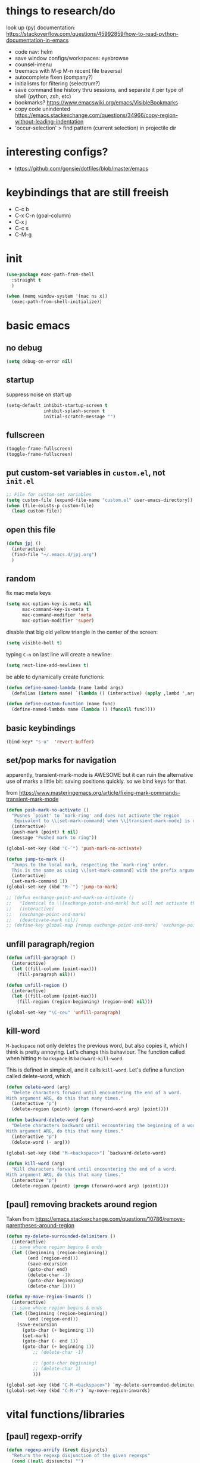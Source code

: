 * things to research/do

look up (py) documentation:
https://stackoverflow.com/questions/45992859/how-to-read-python-documentation-in-emacs
- code nav: helm
- save window configs/workspaces: eyebrowse
- counsel-imenu
- treemacs with M-p M-n recent file traversal
- autocomplete fixen (company?)
- initialisms for filtering (selectrum?)
- save command line history thru sessions, and separate it per type of shell
  (python, zsh, etc)
- bookmarks? https://www.emacswiki.org/emacs/VisibleBookmarks
- copy code unindented
  https://emacs.stackexchange.com/questions/34966/copy-region-without-leading-indentation
- 'occur-selection' > find pattern (current selection) in projectile dir

* interesting configs?

- https://github.com/gonsie/dotfiles/blob/master/emacs

* keybindings that are still freeish

- C-c b
- C-x C-n (goal-column)
- C-x j
- C-c s
- C-M-g

* init
#+BEGIN_SRC emacs-lisp
(use-package exec-path-from-shell
  :straight t
  )

(when (memq window-system '(mac ns x))
  (exec-path-from-shell-initialize))
#+END_SRC

* basic emacs

** no debug

#+BEGIN_SRC emacs-lisp
(setq debug-on-error nil)
#+END_SRC

** startup

suppress noise on start up

#+BEGIN_SRC emacs-lisp
(setq-default inhibit-startup-screen t
              inhibit-splash-screen t
              initial-scratch-message "")
#+END_SRC

** fullscreen

#+BEGIN_SRC emacs-lisp
(toggle-frame-fullscreen)
(toggle-frame-fullscreen)
#+END_SRC

#+RESULTS:

** put custom-set variables in =custom.el=, not =init.el=
#+BEGIN_SRC emacs-lisp
;; File for custom-set variables
(setq custom-file (expand-file-name "custom.el" user-emacs-directory))
(when (file-exists-p custom-file)
  (load custom-file))
#+END_SRC

#+RESULTS:
: t

** open this file

#+BEGIN_SRC emacs-lisp
(defun jpj ()
  (interactive)
  (find-file "~/.emacs.d/jpj.org")
  )
#+END_SRC

#+RESULTS:
: jpj

** random

fix mac meta keys

#+BEGIN_SRC emacs-lisp
(setq mac-option-key-is-meta nil
      mac-command-key-is-meta t
      mac-command-modifier 'meta
      mac-option-modifier 'super)
#+END_SRC

#+RESULTS:
: super

disable that big old yellow triangle in the center of the screen:

#+BEGIN_SRC emacs-lisp
(setq visible-bell t)
#+END_SRC

#+RESULTS:
: t

typing =C-n= on last line will create a newline:

#+BEGIN_SRC emacs-lisp
(setq next-line-add-newlines t)
#+END_SRC

#+RESULTS:
: t

be able to dynamically create functions:

#+BEGIN_SRC emacs-lisp
(defun define-named-lambda (name lambd args)
  (defalias (intern name) `(lambda () (interactive) (apply ,lambd ',args))))

(defun define-custom-function (name func)
  (define-named-lambda name (lambda () (funcall func))))
#+END_SRC

#+RESULTS:
: define-custom-function

** basic keybindings

#+BEGIN_SRC emacs-lisp
(bind-key* "s-u"  'revert-buffer)
#+END_SRC

#+RESULTS:
: revert-buffer

** set/pop marks for navigation

apparently, transient-mark-mode is AWESOME but it can ruin the alternative use
of marks a little bit: saving positions quickly. so we bind keys for that.

from https://www.masteringemacs.org/article/fixing-mark-commands-transient-mark-mode

#+BEGIN_SRC emacs-lisp
(defun push-mark-no-activate ()
  "Pushes `point' to `mark-ring' and does not activate the region
   Equivalent to \\[set-mark-command] when \\[transient-mark-mode] is disabled"
  (interactive)
  (push-mark (point) t nil)
  (message "Pushed mark to ring"))

(global-set-key (kbd "C-`") 'push-mark-no-activate)

(defun jump-to-mark ()
  "Jumps to the local mark, respecting the `mark-ring' order.
  This is the same as using \\[set-mark-command] with the prefix argument."
  (interactive)
  (set-mark-command 1))
(global-set-key (kbd "M-`") 'jump-to-mark)

;; (defun exchange-point-and-mark-no-activate ()
;;   "Identical to \\[exchange-point-and-mark] but will not activate the region."
;;   (interactive)
;;   (exchange-point-and-mark)
;;   (deactivate-mark nil))
;; (define-key global-map [remap exchange-point-and-mark] 'exchange-point-and-mark-no-activate)
#+END_SRC

#+RESULTS:
: exchange-point-and-mark-no-activate

** unfill paragraph/region
#+BEGIN_SRC emacs-lisp
(defun unfill-paragraph ()
  (interactive)
  (let ((fill-column (point-max)))
    (fill-paragraph nil)))

(defun unfill-region ()
  (interactive)
  (let ((fill-column (point-max)))
    (fill-region (region-beginning) (region-end) nil)))

(global-set-key "\C-ceu" 'unfill-paragraph)
#+END_SRC

#+RESULTS:
: unfill-region

** kill-word

=M-backspace= not only deletes the previous word, but also copies it, which I
think is pretty annoying. Let's change this behaviour. The function called when
hitting =M-backspace= is =backward-kill-word=.

This is defined in simple.el, and it calls =kill-word=. Let's define a function
called delete-word, which

#+BEGIN_SRC emacs-lisp
(defun delete-word (arg)
  "Delete characters forward until encountering the end of a word.
With argument ARG, do this that many times."
  (interactive "p")
  (delete-region (point) (progn (forward-word arg) (point))))

(defun backward-delete-word (arg)
  "Delete characters backward until encountering the beginning of a word.
With argument ARG, do this that many times."
  (interactive "p")
  (delete-word (- arg)))

(global-set-key (kbd "M-<backspace>") `backward-delete-word)
#+END_SRC

#+RESULTS:
: backward-delete-word

#+BEGIN_SRC emacs-lisp
(defun kill-word (arg)
  "Kill characters forward until encountering the end of a word.
With argument ARG, do this that many times."
  (interactive "p")
  (delete-region (point) (progn (forward-word arg) (point))))
#+END_SRC

#+RESULTS:
: kill-word

** [paul] removing brackets around region

Taken from https://emacs.stackexchange.com/questions/10786/remove-parentheses-around-region

#+BEGIN_SRC emacs-lisp
(defun my-delete-surrounded-delimiters ()
  (interactive)
  ;; save where region begins & ends
  (let ((beginning (region-beginning))
        (end (region-end)))
        (save-excursion
        (goto-char end)
        (delete-char -1)
        (goto-char beginning)
        (delete-char 1))))

(defun my-move-region-inwards ()
  (interactive)
  ;; save where region begins & ends
  (let ((beginning (region-beginning))
        (end (region-end)))
    (save-excursion
      (goto-char (+ beginning 1))
      (set-mark)
      (goto-char (- end 1))
      (goto-char (+ beginning 1))
          ;; (delete-char -1)

          ;; (goto-char beginning)
          ;; (delete-char 1)
          )))

(global-set-key (kbd "C-M-<backspace>") `my-delete-surrounded-delimiters)
(global-set-key (kbd "C-M-r") `my-move-region-inwards)
#+END_SRC

#+RESULTS:
: my-move-region-inwards
* vital functions/libraries
** [paul] regexp-orrify

#+BEGIN_SRC emacs-lisp
(defun regexp-orrify (&rest disjuncts)
  "Return the regexp disjunction of the given regexps"
  (cond ((null disjuncts) "")
        ((null (cdr disjuncts)) (car disjuncts))
        (t (concat (car disjuncts)
                   "\\|"
                   (apply #'regexp-orrify (cdr disjuncts))))))
#+END_SRC

** s (string manipulation)

#+BEGIN_SRC emacs-lisp
(use-package s
  :straight t)
#+END_SRC

#+RESULTS:
: s

** crux

crux are a set of useful basic utility functions. here's an overview pulled
from its README:

| Command                                             | Suggested Keybinding(s) | Description                                                                |
|-----------------------------------------------------+-------------------------+----------------------------------------------------------------------------|
| `crux-open-with`                                    | C-c o                   | Open the currently visited file with an external program.                  |
| `crux-smart-kill-line`                              | C-k or Super-k          | First kill to end of line, then kill the whole line.                       |
| `crux-smart-open-line-above`                        | C-S-RET or Super-o      | Insert an empty line above the current line and indent it properly.        |
| `crux-smart-open-line`                              | S-RET or M-o            | Insert an empty line and indent it properly (as in most IDEs).             |
| `crux-cleanup-buffer-or-region`                     | C-c n                   | Fix indentation in buffer and strip whitespace.                            |
| `crux-recentf-find-file`                            | C-c f or Super-r        | Open recently visited file.                                                |
| `crux-recentf-find-directory`                       | C-c F                   | Open recently visited directory.                                           |
| `crux-view-url`                                     | C-c u                   | Open a new buffer containing the contents of URL.                          |
| `crux-eval-and-replace`                             | C-c e                   | Eval a bit of Emacs Lisp code and replace it with its result.              |
| `crux-transpose-windows`                            | C-x 4 t                 | Transpose the buffers between two windows.                                 |
| `crux-delete-file-and-buffer`                       | C-c D                   | Delete current file and buffer.                                            |
| `crux-copy-file-preserve-attributes`                | C-c c                   | Copy current file with file attributes preserved                           |
| `crux-duplicate-current-line-or-region`             | C-c d                   | Duplicate the current line (or region).                                    |
| `crux-duplicate-and-comment-current-line-or-region` | C-c M-d                 | Duplicate and comment the current line (or region).                        |
| `crux-rename-file-and-buffer`                       | C-c r                   | Rename the current buffer and its visiting file if any.                    |
| `crux-visit-term-buffer`                            | C-c t                   | Open a terminal emulator (`ansi-term`).                                    |
| `crux-kill-other-buffers`                           | C-c k                   | Kill all open buffers except the one you're currently in.                  |
| `crux-indent-defun`                                 | C-M z                   | Indent the definition at point.                                            |
| `crux-indent-rigidly-and-copy-to-clipboard`         | C-c TAB                 | Indent and copy region to clipboard                                        |
| `crux-find-user-init-file`                          | C-c I                   | Open user's init file.                                                     |
| `crux-find-user-custom-file`                        | C-c ,                   | Open user's custom file.                                                   |
| `crux-find-shell-init-file`                         | C-c S                   | Open shell's init file.                                                    |
| `crux-top-join-line`                                | Super-j or C-^          | Join lines                                                                 |
| `crux-kill-whole-line`                              | Super-k                 | Kill whole line                                                            |
| `crux-kill-line-backwards`                          | C-Backspace             | Kill line backwards                                                        |
| `crux-kill-and-join-forward`                        | C-S-Backspace or C-k    | If at end of line, join with following; otherwise kill line.               |
| `crux-kill-buffer-truename `                        | C-c P                   | Kill absolute path of file visited in current buffer.                      |
| `crux-ispell-word-then-abbrev`                      | C-c i                   | Fix word using `ispell` and then save to `abbrev`.                         |
| `crux-upcase-region`                                | C-x C-u                 | `upcase-region` when `transient-mark-mode` is on and region is active.     |
| `crux-downcase-region`                              | C-x C-l                 | `downcase-region` when `transient-mark-mode` is on and region is active.   |
| `crux-capitalize-region`                            | C-x M-c                 | `capitalize-region` when `transient-mark-mode` is on and region is active. |
| `crux-other-window-or-switch-buffer`                | M-o                     | Select other window, or switch to most recent buffer if only one windows.  |

#+BEGIN_SRC emacs-lisp
(use-package crux
  :straight t)
#+END_SRC

#+RESULTS:

importantly, crux also provides some augmentations to existing commands
(below is adapted from its README):

*** crux-with-region-or-buffer

You can use `crux-with-region-or-buffer` to make a command acting
normally on a region to operate on the entire buffer in the absence of
a region. Here are a few examples you can stuff in your config:

=(crux-with-region-or-buffer indent-region)=

*** crux-with-region-or-line

Likewise, you can use `crux-with-region-or-line` to make a command
alternately act on the current line if the mark is not active:

=(crux-with-region-or-line comment-or-uncomment-region)=

*** crux-with-region-or-point-to-eol

Sometimes you might want to act on the point until the end of the
current line, rather than the whole line, in the absence of a region:

=(crux-with-region-or-point-to-eol kill-ring-save)=

** jeroen fns

*** execute region lisp and put in current buffer

#+BEGIN_SRC emacs-lisp
(defun eval-region-and-insert ()
  (interactive)
  (let ((currbuf (get-buffer (or (buffer-file-name) (buffer-name)))))
    (eval-region (region-beginning) (region-end) currbuf)
                        ))

#+END_SRC

#+RESULTS:
: eval-region-and-insert

*** find-and-replace-in-git-repo

#+BEGIN_SRC emacs-lisp
(defun find-and-replace-in-git-repo ()
  "Find and replace old with new in current git repo"
  (interactive)
  (let* ((old (read-string "old:"))
         (new (read-string "new:"))
         (cmd
          (s-join ""
                  (list
                   "~/.virtualenvs/base/bin/pdfx -v '"
                   old
                   "' | sed -n 's/" old "/" new "/p'"))))
    (shell-command cmd buffer)
    (switch-to-buffer buffer)))
;; git grep -l '.apply(' | xargs sed -i '' 's/.apply/.swifter.apply/g'
#+END_SRC

** ace-window

#+BEGIN_SRC emacs-lisp
(use-package ace-window
  :ensure t)
(global-set-key (kbd "M-o") 'ace-window)
(setq aw-keys '(?a ?s ?d ?f ?g ?h ?j ?k ?l))
(defvar aw-dispatch-alist
  '((?x aw-delete-window "Delete Window")
  (?m aw-swap-window "Swap Windows")
  (?M aw-move-window "Move Window")
  (?c aw-copy-window "Copy Window")
  (?j aw-switch-buffer-in-window "Select Buffer")
  (?n aw-flip-window)
  (?u aw-switch-buffer-other-window "Switch Buffer Other Window")
  (?c aw-split-window-fair "Split Fair Window")
  (?v aw-split-window-vert "Split Vert Window")
  (?b aw-split-window-horz "Split Horz Window")
  (?o delete-other-windows "Delete Other Windows")
  (?? aw-show-dispatch-help))
  "List of actions for `aw-dispatch-default'.")
#+END_SRC

#+RESULTS:
: aw-dispatch-alist

** copy fpath/fname to clipboard

Taken from https://stackoverflow.com/questions/2416655/file-path-to-clipboard-in-emacs

#+BEGIN_SRC emacs-lisp
(defun get-current-fpath ()
  (let* ((filename-raw (if (equal major-mode 'dired-mode)
                      default-directory
                    (buffer-file-name)))
         (filename (if (string-prefix-p "/ssh:" filename-raw) (remove-ssh-prefix filename-raw) filename-raw)))
    filename))

(defun cpath ()
  "Copy the current buffer full path to the clipboard."
  (interactive)
  (let* ((filename (get-current-fpath)))
    (when filename
      (kill-new filename)
      (message "Copied buffer file name '%s' to the clipboard." filename))))


(defun cdir ()
  "Copy the current buffer full path to the clipboard."
  (interactive)
  (let* ((filename-raw (if (equal major-mode 'dired-mode)
                      default-directory
                    (buffer-file-name)))
         (filename (file-name-directory (if (string-prefix-p "/ssh:" filename-raw) (remove-ssh-prefix filename-raw) filename-raw))))
    (when filename
      (kill-new filename)
      (message "Copied buffer file name '%s' to the clipboard." filename))))

(defun cfile ()
  "Copy the current buffer file name to the clipboard."
  (interactive)
  (let* ((filepath-raw (if (equal major-mode 'dired-mode)
                      default-directory
                    (buffer-file-name)))
         (filename (file-name-nondirectory filepath-raw)))
    (when filename
      (kill-new filename)
      (message "Copied buffer file name '%s' to the clipboard." filename))))
#+END_SRC

#+RESULTS:
: cfile


* appearance
** font lock
#+BEGIN_SRC emacs-lisp
  ;; Enable pretty syntax highlighting everywhere
  (global-font-lock-mode t)
#+END_SRC

** whitespace
#+BEGIN_SRC emacs-lisp
(use-package whitespace
  :ensure t
  :init (setq-default indicate-empty-lines t)
  :config
  (setq whitespace-line-column 80
        whitespace-style '(face trailing lines-tail empty
                                indentation::space space-before-tab::tab))
  (global-whitespace-mode -1))

(setq-default indent-tabs-mode nil)

(defcustom do-whitespace-cleanup t
  "Perform whitespace-cleanup on save."
  :group 'whitespace)

(make-variable-buffer-local 'do-whitespace-cleanup)

(defun toggle-whitespace-cleanup ()
  "Turn the whitespace-cleanup hook on and off."
  (interactive)
  (setq do-whitespace-cleanup (not do-whitespace-cleanup))
  (message "do-whitespace-cleanup set to %s" do-whitespace-cleanup))

(add-hook 'before-save-hook
          (lambda ()
            (when do-whitespace-cleanup
              (whitespace-cleanup))))

(add-hook 'makefile-mode-hook
          (lambda ()
            (setq indent-tabs-mode t
                  do-whitespace-cleanup nil)))

(add-hook 'prog-mode-hook
          (lambda ()
            (whitespace-mode +1)
            ;; (setq show-trailing-whitespace t)
            ))
#+END_SRC

#+RESULTS:
| lambda | nil | (whitespace-mode 1) |

** font
- [[https://www.emacswiki.org/emacs/SetFonts][Setting fonts]]
- See also ~/tmp/prettify-utils.el

** Decorations
Turn off all windows decoration.
#+BEGIN_SRC emacs-lisp
(tool-bar-mode 0)
(menu-bar-mode 0)
(scroll-all-mode 0)
(scroll-bar-mode 0)
(tooltip-mode )

#+END_SRC

#+RESULTS:
: t

** prettify
#+BEGIN_SRC emacs-lisp
(load-org "prettify.org")
#+END_SRC

#+RESULTS:
: Loaded ~/.emacs.d/prettify.el

** theming

themes i like:
| doom-laserwave |
| doom-palenight |
| doom-moonlight |

** doom-palenight

#+BEGIN_SRC emacs-lisp
;;; doom-palenight-theme.el --- inspired by Material-PaleNight -*- no-byte-compile: t; -*-
(add-to-list 'custom-theme-load-path "~/.emacs.d/themes")
(use-package doom-themes
  :ensure t
  :config (load-theme 'doom-palenight t)

  ;; Enable flashing mode-line on errors
  (doom-themes-visual-bell-config)

  ;; Corrects (and improves) org-mode's native fontification.
  (doom-themes-org-config))
#+END_SRC

#+RESULTS:
: t


#+BEGIN_SRC emacs-lisp
(defun light ()
  (interactive)
  (load-theme 'doom-opera-light t))

(defun gray ()
  (interactive)
  (load-theme 'doom-nova t))

(defun dark ()
  (interactive)
  (load-theme 'doom-palenight t))

(dark)
#+END_SRC

#+RESULTS:
: t

** additional theming

change active region highlighting

#+BEGIN_SRC emacs-lisp
(set-face-attribute 'region nil :background (doom-darken "#c792ea" 0.6) :foreground nil) ;; "#ffffff")
#+END_SRC

#+RESULTS:

disable/enable horizontal line where point is

#+BEGIN_SRC emacs-lisp
(global-hl-line-mode 0)
(set-face-background 'hl-line (doom-darken "#c792ea" 0.77))
#+END_SRC

#+RESULTS:

#+BEGIN_SRC emacs-lisp
;; (add-to-list 'load-path "~/.emacs.d/repos/elegant-emacs")
;; (require 'sanity)
;; ;; (require 'elegance)

(set-face-font 'default "DM Mono 13")

;; ;; (set-frame-parameter (selected-frame)
;; ;;                      'internal-border-width 24)
(setq default-frame-alist
      (append (list '(vertical-scroll-bars . nil)
                    ;; '(internal-border-width . 24)
                    '(font . "DM Mono 13"))))


;; ;; Line spacing, can be 0 for code and 1 or 2 for text
;; (setq-default line-spacing 0)

;; ;; Underline line at descent position, not baseline position
;; (setq x-underline-at-descent-line t)

;; ;; No ugly button for checkboxes
;; (setq widget-image-enable nil)

;; ;; No sound
;; (setq visible-bell t)
;; (setq ring-bell-function 'ignore)

;; ;; Paren mode is part of the theme
;; (show-paren-mode t)

;; ;; this is a purposefully long line that I hope will show some things in the fringe
;; ;; (fringe-mode '(10 . 10))
;; (defface fallback '((t :family "Fira Code Light"
;;                        :inherit 'face-faded)) "Fallback")
;; (set-display-table-slot standard-display-table 'truncation
;;                         (make-glyph-code ?… 'fallback))
;; (set-display-table-slot standard-display-table 'wrap
;;                         (make-glyph-code ?↩ 'fallback))

;; ;; Vertical window divider
;; (setq window-divider-default-right-width 3)
;; (setq window-divider-default-places 'right-only)
;; (window-divider-mode)
#+END_SRC

#+RESULTS:
: ((vertical-scroll-bars) (font . DM Mono 13))

* visual things
** matching parenthesis
#+BEGIN_SRC emacs-lisp
(show-paren-mode t)
(setq-default show-paren-style 'parenthesis) ; highlight brackets only

(defadvice show-paren-function
    (after show-matching-paren-offscreen activate)
  "If the matching paren is offscreen, show the matching line in
the echo area. Has no effect if the character before point is not
of the syntax class ')'."
  (interactive)
  (let* ((cb (char-before (point)))
   (matching-text (and cb
           (char-equal (char-syntax cb) ?\) )
           (blink-matching-open))))
    (when matching-text (message matching-text))))
#+END_SRC

#+RESULTS:
: show-paren-function
* text manipulation

** wrap region in things

#+BEGIN_SRC emacs-lisp
(defun wrap-region-in-text (prefix suffix)
  (interactive)
  (save-excursion
    (goto-char (region-beginning))
    (insert prefix))
  (save-excursion
    (goto-char (region-end))
    (insert suffix)))
#+END_SRC

#+RESULTS:
: wrap-region-in-text

#+BEGIN_SRC emacs-lisp
(defun wrap-region-in-component (component)
  (wrap-region-in-text (s-concat "<" component ">") (s-concat "</" component ">")))
#+END_SRC

#+RESULTS:
: wrap-region-in-component

** wrap region in <Trans />

#+BEGIN_SRC emacs-lisp
(defun wrap-region-in-trans ()
  (interactive)
  (wrap-region-in-component "Trans"))
#+END_SRC

#+RESULTS:
: wrap-region-in-trans

* prot
https://gitlab.com/protesilaos/dotfiles

to clone to the proper path:
=cd ~/.emacs.d && mkdir repos && cd repos && mkdir protesilaos && cd protesilaos && git clone https://gitlab.com/protesilaos/dotfiles.git=

add his prot-.el files to load-path:

#+BEGIN_SRC emacs-lisp
(add-to-list 'load-path "~/.emacs.d/repos/protesilaos/dotfiles/emacs/.emacs.d/straight/repos/prot-lisp/")

nil
#+END_SRC

* bug-hunter

  #+BEGIN_SRC emacs-lisp
(use-package bug-hunter
  :straight t)
  #+END_SRC

  #+RESULTS:

* selection candidates and search
** orderless

#+BEGIN_SRC emacs-lisp
(use-package prot-orderless
  :demand
  :config
  (setq prot-orderless-default-styles
        '(orderless-prefixes
          orderless-literal
          orderless-strict-leading-initialism
          orderless-regexp
          orderless-flex))
  (setq prot-orderless-alternative-styles
        '(orderless-literal
          orderless-prefixes
          orderless-strict-leading-initialism
          orderless-regexp)))

(use-package orderless
  :ensure t
  :demand
  :after prot-orderless
  :config
  (setq orderless-component-separator " +")
  (setq orderless-matching-styles prot-orderless-default-styles)
  (setq orderless-style-dispatchers
        '(prot-orderless-literal-dispatcher
          prot-orderless-initialism-dispatcher))
  ;; SPC should never complete: use it for `orderless' groups.
  :bind (:map minibuffer-local-completion-map
              ("SPC" . nil)))
#+END_SRC

#+RESULTS:
** selectrum

#+BEGIN_SRC emacs-lisp
(use-package selectrum
  :straight t
  :config
  (set-face-attribute 'selectrum-current-candidate nil :background (doom-darken "#c792ea" 0.6))
  (selectrum-mode +1)
)
#+END_SRC

#+RESULTS:
: t

*** prescient

selectrum provides no smart sorting OOTB, for which we use =prescient.el=:

#+BEGIN_SRC emacs-lisp
;; to make sorting and filtering more intelligent
(straight-use-package 'selectrum-prescient)
(selectrum-prescient-mode +1)
#+END_SRC

#+RESULTS:
: t

** embark

#+BEGIN_SRC emacs-lisp
(use-package embark
  ;; Note that this gets only the main library.  That repo contains
  ;; other packages as well (which are small *.el files that are
  ;; distributed separately).
  :straight (embark :host github
                    :repo "oantolin/embark"
                    :branch "master"
                    :files ("embark.el"))
  :demand
  :diminish embark-collect-zebra-minor-mode
  :after prot-minibuffer
  :config
  (setq embark-collect-initial-view-alist
        '((file . list)
          (buffer . list)
          (symbol . list)
          (line . list)
          (xref-location . list)
          (kill-ring . zebra)
          (t . list)))
  (setq embark-collect-live-update-delay 0.5)
  (setq embark-collect-live-initial-delay 0.8)

  ;; Please don't read too much into the names of those faces.  Just
  ;; green and yellow.
  (setq embark-action-indicator (propertize "Act" 'face 'success))
  (setq embark-become-indicator (propertize "Become" 'face 'warning))

  ;; ;; NOTE: I keep this around for when I do videos, otherwise I do not
  ;; ;; use it.  It requires `which-key' to display key hints.
  ;; (setq embark-action-indicator
  ;;       (lambda (map)
  ;;         (which-key--show-keymap "Embark" map nil nil 'no-paging)
  ;;         #'which-key--hide-popup-ignore-command)
  ;;       embark-become-indicator embark-action-indicator)
  :hook ((minibuffer-setup-hook . embark-collect-completions-after-input)
         (embark-post-action-hook . embark-collect--update-linked)
         (embark-collect-mode-hook . prot-embark-completions-cursor))
  :bind (("C-r" . embark-act)
         :map minibuffer-local-completion-map
         ("C-r" . embark-act)
         ("C-." . embark-act-noexit)
         ("C->" . embark-become)
         ("M-q" . embark-collect-toggle-view) ; parallel of `fill-paragraph'
         :map embark-collect-mode-map
         ("C-r" . embark-act)
         ("C-." . embark-act-noexit)
         ("r" . embark-act)
         ("." . embark-act-noexit)
         ("M-q" . embark-collect-toggle-view)
         :map embark-symbol-map
         ("." . embark-find-definition)
         ("k" . describe-keymap)))

;; Integration with Consult.  Note that the package is `embark-consult',
;; but because it comes from the same repo as Embark I prefer to use
;; this straight.el directive (check the main embark package above).
(use-package embark-consult
  :straight (embark-consult :host github
                            :repo "oantolin/embark"
                            :branch "master"
                            :files ("embark-consult.el"))
  :demand
  :after (embark consult)
  ;; ;; Use the hook, or check `prot-embark-consult-preview-toggle'.
  ;; :hook (embark-collect-mode-hook . embark-consult-preview-minor-mode)
  :bind (:map embark-collect-mode-map
         ("C-j" . embark-consult-preview-at-point)))

(use-package prot-embark
  :straight (:type built-in)
  :demand
  :after embark
  :hook ((minibuffer-exit-hook . prot-embark-clear-live-buffers)
         (embark-collect-post-revert-hook . prot-embark-collect-fit-window)
         (embark-collect-mode-hook . prot-embark-hl-line)
         (embark-collect-mode-hook . prot-embark-display-line-numbers))
  ;; NOTE: to switch to the live collection buffer, I also use
  ;; `prot-minibuffer-focus-mini-or-completions' which is bound to
  ;; "s-v".
  :bind (:map embark-collect-mode-map
         ("h" . prot-simple-describe-symbol)  ; from `prot-simple.el'
         ("C-g" . prot-embark-keyboard-quit)
         ("C-k" . prot-embark-collection-kill-line)
         ("C-M-n" . prot-embark-completions-act-next)
         ("C-M-p" . prot-embark-completions-act-previous)
         ("C-M-j" . prot-embark-completions-act-current)
         ("C-M-v" . prot-embark-consult-preview-toggle) ; "view", "visualise" mnemonic
         ("C-n" . prot-embark-next-line-or-mini)
         ("C-p" . prot-embark-previous-line-or-mini)
         ("M-F" . prot-embark-collection-flush-lines) ; M-S-f like M-S-5 (M-%)
         ("M-K" . prot-embark-collection-keep-lines)  ; same principle as right above
         :map minibuffer-local-completion-map
         ("C-n" . prot-embark-switch-to-completions-top)
         ("C-p" . prot-embark-switch-to-completions-bottom)
         ("C-l" . prot-embark-completions-toggle)))
#+END_SRC

#+RESULTS:
: prot-embark-completions-toggle

** marginalia

#+BEGIN_SRC emacs-lisp
(use-package marginalia
  :straight (:host github :repo "minad/marginalia" :branch "main")
  :demand
  :config
  (setq marginalia-annotators
        '(marginalia-annotators-heavy
          marginalia-annotators-light))
  (marginalia-mode 1))
#+END_SRC

#+RESULTS:
: t

** consult

#+BEGIN_SRC emacs-lisp
(use-package consult
  :straight t
  :demand
  :config
  (setq consult-line-numbers-widen t)
  (setq completion-in-region-function #'consult-completion-in-region)
  (setq consult-async-min-input 3)
  (setq consult-async-input-debounce 0.5)
  (setq consult-async-input-throttle 0.8)
  (setq consult-narrow-key ">")

  ;; configure a function which returns the project root directory
  (autoload 'projectile-project-root "projectile")
  (setq consult-project-root-function #'projectile-project-root)

  ;; NOTE: check `embark-consult' for previews that can be used with the
  ;; default minibuffer and Embark collections.
  :bind (("C-x M-:" . consult-complex-command)
         ("C-x M-m" . consult-minor-mode-menu)
         ("C-x M-k" . consult-kmacro)
         ("M-g g" . consult-goto-line)
         ("M-g M-g" . consult-goto-line)
         ("M-X" . consult-mode-command)
         ("M-K" . consult-keep-lines)  ; M-S-k is similar to M-S-5 (M-%)
         ("M-s f" . consult-find)
         ("M-s g" . counsel-rg) ; THIS IS COUNSEL! NOT CONSULT
         ("M-s m" . consult-mark)
         ("C-j" . consult-buffer)
         ("C-x b" . consult-buffer)
         :map consult-narrow-map
         ("?" . consult-narrow-help)))

;; enforce the switch-buffer binding
(bind-key* "C-j" 'consult-buffer)

(use-package prot-consult
  ;; :after (consult prot-pulse)
  :after (consult)
  :config
  (setq consult-project-root-function #'prot-consult-project-root)
  (setq prot-consult-add-advice-set-hooks t)
  (setq prot-consult-command-centre-list
        '(consult-line
          prot-consult-line
          consult-mark))
  (setq prot-consult-command-top-list
        '(consult-outline
          consult-imenu
          prot-consult-outline
          prot-consult-imenu))
  (prot-consult-set-up-hooks-mode 1)
  :bind (("M-s i" . prot-consult-imenu)
         ("M-s s" . prot-consult-outline)    ; M-s o is `occur'
         ("M-y" . prot-consult-yank)
         ("M-s l" . prot-consult-line)))
#+END_SRC

#+RESULTS:
: prot-consult-line

* minibuffer

#+BEGIN_SRC emacs-lisp
(use-package prot-minibuffer
  :demand
  :bind (("s-v" . prot-minibuffer-focus-mini-or-completions)
         :map completion-list-mode-map
         ("M-v" . prot-minibuffer-focus-mini)
         ("h" . prot-simple-describe-symbol) ; from `prot-simple.el'
         ;; Those are DE FACTO DEPRECATED generic actions for the
         ;; "*Completions*" buffer.  I normally use `embark' and its own
         ;; buffers.
         ("w" . prot-minibuffer-completions-kill-symbol-at-point)
         ("i" . prot-minibuffer-completions-insert-symbol-at-point)
         ("j" . prot-minibuffer-completions-insert-symbol-at-point-exit))
  :hook (minibuffer-setup-hook . prot-minibuffer-mini-cursor))

(use-package minibuffer
  :demand
  :after prot-minibuffer
  :config
  (setq completion-styles '(orderless partial-completion))
  (setq completion-category-defaults nil)
  (setq completion-cycle-threshold 3)
  (setq completion-flex-nospace nil)
  (setq completion-pcm-complete-word-inserts-delimiters t)
  (setq completion-pcm-word-delimiters "-_./:| ")
  (setq completion-show-help nil)
  (setq completion-auto-help nil)
  (setq completion-ignore-case t)
  (setq-default case-fold-search t)   ; For general regexp

  ;; The following two are updated in Emacs 28.  They concern the
  ;; *Completions* buffer.  Note that I actually do not use that buffer,
  ;; because I rely on Embark's version of it.
  (setq completions-format 'one-column)
  (setq completions-detailed t)

  (setq read-buffer-completion-ignore-case t)
  (setq read-file-name-completion-ignore-case t)

  (setq enable-recursive-minibuffers t)
  (setq read-answer-short t)
  (setq resize-mini-windows t)
  (setq minibuffer-eldef-shorten-default t)

  (file-name-shadow-mode 1)
  (minibuffer-depth-indicate-mode 1)
  (minibuffer-electric-default-mode 1)

  ;; Defines, among others, aliases for common minibuffer commands to
  ;; Super-KEY.  Normally these should go in individual package
  ;; declarations, but their grouping here makes things easier to
  ;; understand.  Besides, they are related to the minibuffer.
  :bind (("s-b" . switch-to-buffer)
         ("s-B" . switch-to-buffer-other-window)
         ("s-f" . find-file)
         ("s-F" . find-file-other-window)
         ("s-d" . dired)
         ("s-D" . dired-other-window)
         :map minibuffer-local-completion-map
         ("C-j" . exit-minibuffer)
         ("<tab>" . minibuffer-force-complete)
         ;; De facto deprecated as I use Embark and its own completions'
         ;; buffer.
         :map completion-list-mode-map
         ("n" . next-line)
         ("p" . previous-line)
         ("f" . next-completion)
         ("b" . previous-completion)))
#+END_SRC

#+RESULTS:
: previous-completion

* configuring windows
** manage window view

#+BEGIN_SRC emacs-lisp
(defvar ctl-x-map-transient nil
  "Transient keymap for C-x commands.
The normal global definition of the character C-x indirects to this keymap.")
;; (define-prefix-command  (kbd "C-x")  ctl-x-map-transient)



(setq ctl-x-map-transient (let ((map (make-sparse-keymap)))
                            (define-key map "p" `move-windows)
                            (define-key map "n" `move-windows)
                            (define-key map "g" `move-windows)
                            (define-key map "0" 'delete-window)
                            (define-key map "q" 'delete-window)
                            (define-key map "1" 'delete-other-windows)
                            (define-key map "2" 'split-window-below)
                            (define-key map "3" 'split-window-right)
                            map))


(defun move-windows ()
  (interactive)
  (let* ((base (event-basic-type last-command-event))
         (step (pcase base
                 (?p -1)
                 (?n 1)
                 (?g 0))))
    (if (not (= step 0))
        (progn
          (message "Use p and n to move back and forwards between windows, g to quit")
          (other-window step)
          (set-transient-map ctl-x-map-transient)
          ))))
(global-set-key (kbd "C-x p")  `move-windows)
(global-set-key (kbd "C-x n")  `move-windows)


#+END_SRC

#+RESULTS:
: move-windows
** changing size
#+BEGIN_SRC emacs-lisp
(defun resize-window (inc)
  (interactive "p")
  (let* ((base (event-basic-type last-command-event))
           (step (pcase base
                   ((or ?f ?n) inc)
                   ((or ?b ?p) (- inc))))
           (horizontal (pcase base
                         ((or ?f ?b) t))))
      (enlarge-window step horizontal))
    (message "Use f,b,n,p to adjust window size")
    (set-transient-map (let ((map (make-sparse-keymap)))
    (define-key map "f" 'resize-window);;(lambda () (interactive "p") (resize-window 1)))
    (define-key map "b" 'resize-window)
    (define-key map "n" 'resize-window)
    (define-key map "p" 'resize-window)
    map)))

(global-set-key (kbd "C-x w f") (lambda () (interactive) (resize-window 1)))
(global-set-key (kbd "C-x w b") (lambda () (interactive) (resize-window 1)))
(global-set-key (kbd "C-x w n") (lambda () (interactive) (resize-window 1)))
(global-set-key (kbd "C-x w p") (lambda () (interactive) (resize-window 1)))
#+END_SRC

* ssh shortcuts

fns to reset directories to local:
#+BEGIN_SRC emacs-lisp
(defun local ()
  (interactive)
  (setq default-directory "/Users/jeroen"))

(defun reset-default-directory ()
  (interactive)
  (setq-local default-directory (file-name-directory (buffer-file-name))))

(defun open-shell-in-directory (directory &optional buffername)
  (interactive)
  (message "osid")
  (message directory)
  (message buffername)
  (with-temp-buffer
    (setq default-directory directory)
    (shell buffername)
    )
)
#+END_SRC

#+RESULTS:
: open-shell-in-directory

add remote endpoints

#+BEGIN_SRC emacs-lisp
(setq ssh-config '(
                   ("fxr" "/ssh:jeroen@168.119.165.84:")
                   ("lisa-dl" "/ssh:lgpu0348@lisa.surfsara.nl:")
                  ))

(dolist (elt ssh-config)
  (define-named-lambda
    (nth 0 elt)
    (lambda (directory)
      (interactive)
      (setq default-directory directory))
    '((nth 1 elt))
    )
  (define-named-lambda
    (s-concat "shell-" (nth 0 elt))
    (lambda (name directory)
      (interactive)
      (open-shell-in-directory directory (s-concat "*shell-" name "*")))
    elt
    )
)
#+END_SRC

#+RESULTS:

* better keybindings

# bind § key to emulate _

#+BEGIN_SRC emacs-lisp
;; (global-set-key (kbd "C-§") (kbd "_"))
;; (defun exec-underscore () (interactive) (execute-kbd-macro (kbd "C-§")))
;; (defun exec-hyphen () (interactive) (execute-kbd-macro (kbd "-")))
;; (global-set-key (kbd "-") 'exec-underscore)
;; (global-set-key (kbd "_") 'exec-hyphen)
#+END_SRC

#+RESULTS:

move windows with arrow keys (i know...)

#+BEGIN_SRC emacs-lisp
(bind-key* "M-<left>"  'windmove-left)
(bind-key* "M-<right>" 'windmove-right)
(bind-key* "M-<up>"    'windmove-up)
(bind-key* "M-<down>"  'windmove-down)
#+END_SRC

#+RESULTS:
: windmove-down

open shell with =s-s=:

#+BEGIN_SRC emacs-lisp
(bind-key* "s-s" 'shell)
#+END_SRC

#+RESULTS:
: shell

* auto-fill-mode

#+BEGIN_SRC emacs-lisp
(auto-fill-mode 1)
#+END_SRC

#+RESULTS:
: yas--auto-fill

* which-key

#+BEGIN_SRC emacs-lisp
(which-key-mode 1)
#+END_SRC

#+RESULTS:
: t

* which-function-mode

#+begin_src emacs-lisp
(which-function-mode)
#+end_src

* ibuffer

[paul]
Let's try to get the ibuffer bound to =C-x C-b=, and have it open in the same
window, instead of a new window.

#+BEGIN_SRC emacs-lisp
  (setq ibuffer-use-other-window nil)
  (global-set-key (kbd "C-x C-b") `ibuffer)

#+END_SRC

#+RESULTS:
: ibuffer

[paul]
Unlike the regular buffer menu, =ibuffer= filters the buffers when you hit =RET=
when you are in the =Size Mode= column. Let's change this behaviour so that
="RET"= still visits the buffer, but pressing =f= causes it to filter still.

#+BEGIN_SRC emacs-lisp
(defvar ibuffer-mode-name-map
  (let ((map (make-sparse-keymap)))
    (define-key map [(mouse-2)] 'ibuffer-mouse-filter-by-mode)
    (define-key map (kbd "f") 'ibuffer-interactive-filter-by-mode)
    (define-key map (kbd "RET") 'ibuffer-visit-buffer)
    map))
#+END_SRC

#+RESULTS:
: ibuffer-mode-name-map

* swiper
#+BEGIN_SRC emacs-lisp
  (use-package swiper
    :ensure t
    :config (global-set-key (kbd "C-s") 'swiper))
#+END_SRC
* counsel
#+BEGIN_SRC emacs-lisp
  ;; (use-package counsel
  ;;   :ensure t
  ;;   :config
  ;;   ;; (global-set-key (kbd "M-x")         'counsel-M-x)
  ;;   ;; (global-set-key (kbd "C-x C-f")     'counsel-find-file)
  ;;   (global-set-key (kbd "C-h S")       'counsel-info-lookup-symbol)
  ;;   (global-set-key (kbd "C-c 8 <ret>") 'counsel-unicode-char)

  ;;   (global-set-key (kbd "C-c g") 'counsel-git)
  ;;   (global-set-key (kbd "C-c j") 'counsel-git-grep)
  ;;   ;; (global-set-key (kbd "C-c k") 'counsel-rg)
  ;;   (global-set-key (kbd "C-x l") 'counsel-locate)

  ;;   (setq counsel-find-file-ignore-regexp "\\*.fasl$"))
#+END_SRC
* ivy
#+BEGIN_SRC emacs-lisp
;; (use-package ivy
;;   :ensure t
;;   :config
;;   (ivy-mode 1)
;;   (setq ivy-use-virtual-buffers t
;;         ivy-count-format "%d/%d "
;;         ivy-wrasp t
;;         ivy-magic-tilde nil)
;;   (global-set-key (kbd "C-c C-r") 'ivy-resume))
#+END_SRC

* dired

#+BEGIN_SRC emacs-lisp
(require 'dired-x)

(setq dired-dwim-target t)

(setq dired-omit-files
      (concat dired-omit-files
              "\\|"
              (regexp-orrify "\\.orgx$"
                             "^\.DS_Store$"
                             "^__MACOSX$"
                             "\\.pyc$"
                             "\\.pyo$"
                             "^__pycache__"
                             ".ipynb_checkpoints"
                             "\\.lprof$"
                             "\\.bak$"
                             "^ltximg$"
                             "^\\.~lock\\."
                             "^!.*pdf$"
                             "\\.~.*#")))

(add-hook 'dired-mode-hook
          #'(lambda ()
              (setq dired-guess-shell-alist-user
                    '(("\\.e?ps$" "gv" "lpr")
                      ("\\.pdf$" "mupdf" "xpdf" "lp" "acroread")
                      ("\\.mobi$" "ebook-viewer")
                      ("\\.epub$" "ebook-viewer")
                      ("\\.djvu$" "ebook-viewer")
                      ("\\.csv$" "loffice" "gnumeric")
                      ("\\.docx?$" "loffice")
                      ("\\.xlsx?$" "loffice" "gnumeric")
                      ("\\.pptx?$" "loffice")
                      ("\\.od[spt]$" "loffice")
                      ("\\.divx$" "mplayer")
                      ("\\.flv$" "mplayer")
                      ("\\.avi$" "mplayer")
                      ("\\.mpg$" "mplayer")
                      ("\\.mp4$" "mplayer")
                      ("\\.wmv$" "mplayer")
                      ("\\.mkv$" "mplayer")
                      ("\\.mov$" "mplayer")
                      ("\\.webm$" "mplayer")
                      ("Flash......$" "mplayer")
                      ("mplay......$" "mplayer")
                      ("\\.p[bgpn]m$" "geeqie" "display")
                      ("\\.gif$" "geeqie" "display")
                      ("\\.tif$" "geeqie" "display")
                      ("\\.png$" "geeqie" "display")
                      ("\\.jpe?g$" "geeqie" "display")
                      ("\\.svg$" "geeqie" "display")
                      ("\\.e?ps.g?z$" "gunzip -qc * | gv -"
                       (concat
                        "gunzip"
                        (if dired-guess-shell-gzip-quiet " -q")))
                      ("\\.e?ps.Z$" "zcat * | gv -"
                       (concat "znew"
                               (if dired-guess-shell-gzip-quiet " -q")
                               " " dired-guess-shell-znew-switches))
                      ("viewapp.asp" "xpdf"))
                    dired-listing-switches "-alh")
              (local-set-key "\C-c\C-zf" 'browse-url-of-dired-file)
              (dired-omit-mode)
              (whitespace-mode -1)))

  ;; Auto complete with ignore case
  (setq-default read-buffer-completion-ignore-case t)
  (setq-default read-file-name-completion-ignore-case t)
#+END_SRC

#+RESULTS:
: t

show filesize as kb, mb, etc:

#+BEGIN_SRC emacs-lisp
(setq dired-listing-switches "-alh")
#+END_SRC

#+RESULTS:
: -alh

* expand-region
#+BEGIN_SRC emacs-lisp
(use-package expand-region
  :bind ("C-=" . er/expand-region))
#+END_SRC
* etc
** keybindings

#+BEGIN_SRC emacs-lisp
;; buffer management
(global-set-key (kbd "C-c b") 'bury-buffer)
(global-set-key (kbd "C-x C-b") 'ibuffer)

;; zoom in/out
(global-set-key (kbd "C-+") 'text-scale-increase)
(global-set-key (kbd "C--") 'text-scale-decrease)

;; find the file which is referenced at point
(global-set-key (kbd "C-M-o") 'ffap)
(add-hook 'emacs-lisp-mode-hook
          (lambda ()
            (local-set-key (kbd "C-c C-c") 'eval-buffer)))
nil
#+END_SRC

** find-grep functionality

#+BEGIN_SRC emacs-lisp
(defun find-pattern-in-dir ()
  (interactive)
  (let* ((dir-name (read-directory-name "Directory to look in: "))
         (extensions (seq-map 'file-name-extension (directory-files dir-name)))
         (file-pattern (read-from-minibuffer "Files to match: " "*.org"))
         (grep-pattern (read-from-minibuffer "Grep pattern: ")))
    (shell-command (format "find %s -name  '%s' | xargs grep %s" dir-name file-pattern grep-pattern))))
#+END_SRC


** replace-string defun only
Let's write a function that replaces a string only in current defun definition
#+BEGIN_SRC emacs-lisp
(defun replace-string-defun ()
  (interactive)
  (save-window-excursion
    (narrow-to-defun)
    (mark-whole-buffer)
    (call-interactively 'replace-string)
    (widen)))
#+END_SRC

#+RESULTS:
: replace-string-defun

** comment-line
#+BEGIN_SRC emacs-lisp
(defun comment-dwim-or-line ()
  (interactive)
  "Comments if region selected, else comment line"
   (if (use-region-p)
   (save-excursion (call-interactively 'comment-dwim))
   (save-excursion (call-interactively 'comment-line)))

)

(defun crux-comment ()
  (interactive)
  "Comments if region selected, else comment line"
   (crux-with-region-or-line (save-excursion (call-interactively 'comment-dwim)))
)

(global-set-key (kbd "M-;") 'comment-dwim-or-line)
#+END_SRC

#+RESULTS:
: comment-dwim-or-line

** wrap-region

#+BEGIN_SRC emacs-lisp
(use-package wrap-region
  :diminish)
(wrap-region-global-mode)
(wrap-region-add-wrapper "`" "`")
(wrap-region-add-wrapper "'" "'")
(wrap-region-add-wrapper "|" "|")
;; (wrap-region-add-wrapper "=" "=")
(wrap-region-add-wrapper "$" "$")
(wrap-region-global-mode t)
#+END_SRC

** copy and comment

#+BEGIN_SRC emacs-lisp
(defun copy-and-comment ()
  (interactive)
  (if (use-region-p)
      (let ((beg (region-beginning))
            (end (region-end)))
        (call-interactively 'kill-ring-save)
        (call-interactively (lambda () (interactive) (comment-region beg end)))
      )))
(global-set-key (kbd "C-M-;") 'copy-and-comment)
#+END_SRC

#+RESULTS:
: copy-and-comment

** set default dir of

#+BEGIN_SRC emacs-lisp
(defun set-default-dir-of ()
  (interactive)
  (let ((b (read-buffer "Select buffer: " (buffer-list))))
    (setq default-directory (buffer-file-name (get-buffer (read-buffer "check" nil nil (lambda (b) (not (null (buffer-file-name (cdr b)))))))))
    ))
#+END_SRC

#+RESULTS:
: set-default-dir-of

** indent rigidly without aRrOw KEyS
#+BEGIN_SRC emacs-lisp
(setq indent-rigidly-map
      (let ((map (make-sparse-keymap)))
        (define-key map [left]  'indent-rigidly-left)
        (define-key map (kbd "C-M-b")  'indent-rigidly-left)
        (define-key map [right] 'indent-rigidly-right)
        (define-key map (kbd "C-M-f") 'indent-rigidly-right)
        (define-key map [S-right] 'indent-rigidly-right-to-tab-stop)
        map)
      )
#+END_SRC

** drag-stuff

#+BEGIN_SRC emacs-lisp
(load-org "drag-stuff.org")

(define-key indent-rigidly-map (kbd "C-p") 'drag-stuff-up)
(define-key indent-rigidly-map (kbd "C-n") 'drag-stuff-down)
(define-key indent-rigidly-map (kbd "C-f") 'drag-stuff-right)
(define-key indent-rigidly-map (kbd "C-b") 'drag-stuff-left)

(drag-stuff-mode)
#+END_SRC

** functions to add stuff to gitignores

#+BEGIN_SRC emacs-lisp
(defun python-gitignore  ()
  (interactive)
  (let ((fullpath (string-join (list default-directory ".gitignore"))))
    (if (file-exists-p fullpath)
        (progn
          (shell-command-to-string "curl 'https://raw.githubusercontent.com/github/gitignore/master/Python.gitignore' >> .gitignore")
          (message (format "Added python-gitignore in %s" default-directory))))))

(defun emacs-gitignore  ()
  (interactive)
  (let ((fullpath (string-join (list default-directory ".gitignore"))))
    (if (file-exists-p fullpath)
        (progn
          (shell-command-to-string "curl 'https://raw.githubusercontent.com/github/gitignore/master/Global/Emacs.gitignore' >> .gitignore")
          (message (format "Added emacs-gitignore in %s" default-directory))))))
#+END_SRC

#+RESULTS:
: emacs-gitignore

** occur with current selection

#+BEGIN_SRC emacs-lisp
(defun occur-selection ()
  (interactive)
  (when (region-active-p)
    (let (deactivate-mark)
      (occur (regexp-quote (buffer-substring (region-beginning) (region-end)))))))
(global-set-key [(super o)] 'occur-selection)

#+END_SRC

#+RESULTS:
: occur-selection

** many configurations

miscellaneous configurations

#+BEGIN_SRC emacs-lisp
;; (savehist-mode 1)

;; ;; Lazy prompting. Change "yes or no" to "y or n"
;; ;; http://dl.dropboxusercontent.com/u/3968124/sacha-emacs.html
(fset 'yes-or-no-p 'y-or-n-p)

(setq-default
fill-column 79
standard-indent 2

 ;;  ;; comment for now
;;  ;; tab-always-indent 'complete
;;  ;; indent-tabs-mode nil

;;  sentence-end-double-space nil
;;  indicate-empty-lines t

;;  european-calendar-style t
;;  calendar-date-style 'european
;;  calendar-week-start-day 1
;;  diary-file "~/.diary"

;;  display-time-24hr-format t
;;  display-time-day-and-date t
;;  display-time-string-forms
;;  '((if (and (not display-time-format) display-time-day-and-date)
;;  (format-time-string "%a %b %e " now) "")
;;    (format-time-string (or display-time-format
;;          (if display-time-24hr-format "%H:%M" "%-I:%M%p"))
;;      now))
;;  calendar-time-display-form
;;  '(24-hours ":" minutes
;;       (if time-zone " (") time-zone (if time-zone ")"))


;;  delete-old-versions t
;;  vc-make-backup-files t
;;  backup-directory-alist '((".*" . "~/.emacs.d/emacs-backups"))

;;  mail-user-agent 'gnus-user-agent
;;  ps-paper-type 'a4

;;  ediff-split-window-function 'split-window-horizontally
;;  ediff-window-setup-function 'ediff-setup-windows-plain

 enable-recursive-minibuffers t
;;  debug-on-error nil

;;  compile-command "remake install"

;;  aurel-download-directory "~/code/src/aur"

;;  async-shell-command-buffer 'new-buffer ; Don't ask.
;;  display-buffer-alist '(("*Async Shell Command*" . (display-buffer-no-window)))
;;  ibuffer-use-other-window nil
;;  Man-width 80
;;  Man-notify-method 'aggressive

;;  eshell-prompt-function #'(lambda () "$ ")
 )

;; ;; (add-to-list 'ibuffer-never-show-predicates "^\*Async")

;; (dolist (mode '(scroll-bar-mode))
;;   (if (fboundp mode) (funcall mode -1)))

;; ;; Edit from  chrome
;; ;; (edit-server-start)

;; ;; Save point position between sessions
;; ;; (use-package saveplace
;; ;;   :ensure t
;; ;;   :config
;; ;;   (setq-default save-place t)
;; ;;   (setq save-place-file (expand-file-name ".places" user-emacs-directory)))
#+END_SRC

#+RESULTS:
: t

** delete line but don't kill

#+BEGIN_SRC emacs-lisp
(defun kill-line (&optional arg)
  "Kill the rest of the current line; if no nonblanks there, kill thru newline.
With prefix argument ARG, kill that many lines from point.
Negative arguments kill lines backward.
With zero argument, kills the text before point on the current line.

When calling from a program, nil means \"no arg\",
a number counts as a prefix arg.

To kill a whole line, when point is not at the beginning, type \
\\[move-beginning-of-line] \\[kill-line] \\[kill-line].

If `show-trailing-whitespace' is non-nil, this command will just
kill the rest of the current line, even if there are no nonblanks
there.

If option `kill-whole-line' is non-nil, then this command kills the whole line
including its terminating newline, when used at the beginning of a line
with no argument.  As a consequence, you can always kill a whole line
by typing \\[move-beginning-of-line] \\[kill-line].

If you want to append the killed line to the last killed text,
use \\[append-next-kill] before \\[kill-line].

If the buffer is read-only, Emacs will beep and refrain from deleting
the line, but put the line in the kill ring anyway.  This means that
you can use this command to copy text from a read-only buffer.
\(If the variable `kill-read-only-ok' is non-nil, then this won't
even beep.)"
  (interactive "P")
  (delete-region (point)
         ;; It is better to move point to the other end of the kill
         ;; before killing.  That way, in a read-only buffer, point
         ;; moves across the text that is copied to the kill ring.
         ;; The choice has no effect on undo now that undo records
         ;; the value of point from before the command was run.
               (progn
                 (if arg
         (forward-visible-line (prefix-numeric-value arg))
       (if (eobp)
           (signal 'end-of-buffer nil))
       (let ((end
        (save-excursion
          (end-of-visible-line) (point))))
         (if (or (save-excursion
             ;; If trailing whitespace is visible,
             ;; don't treat it as nothing.
             (unless show-trailing-whitespace
         (skip-chars-forward " \t" end))
             (= (point) end))
           (and kill-whole-line (bolp)))
       (forward-visible-line 1)
           (goto-char end))))
     (point))))
#+END_SRC

#+RESULTS:
: kill-line

* unicode-fonts

https://stackoverflow.com/questions/16270105/why-are-some-unicode-characters-invisible-in-emacs
#+BEGIN_SRC emacs-lisp
(require 'unicode-fonts)
(unicode-fonts-setup)
#+END_SRC


* magit
#+BEGIN_SRC emacs-lisp
(use-package magit
  :ensure t
  :bind (
         ("C-x g" . magit-status)
         :map magit-mode-map
         ("C-j" . consult-buffer))
  :diminish magit-minor-mode)
#+END_SRC

#+RESULTS:

* yasnippet

#+BEGIN_SRC emacs-lisp
;; (add-hook 'yas-minor-mode-hook (lambda () (yas-activate-extra-mode
;;           'fundamental-mode)))
;; (use-package yasnippet
;;   :config
;;   (yas-global-mode 1))

;; (add-hook 'yas-minor-mode-hook
;;           (lambda ()
;;             (yas-activate-extra-mode 'fundamental-mode)))
(use-package yasnippet
  :straight t)
(yas-global-mode 1)
#+END_SRC

#+RESULTS:
: t

* multiple-cursors
#+BEGIN_SRC emacs-lisp
(bind-keys* ((kbd "C-.") . mc/mark-next-like-this)
            ((kbd "C-,") . mc/mark-previous-like-this)
            ((kbd "C-M-.") . mc/unmark-next-like-this)
            ((kbd "C-M-,") . mc/unmark-previous-like-this)
             ((kbd "C-c C-,") . mc/mark-all-like-this))
#+END_SRC

#+RESULTS:
: mc/mark-all-like-this

* projectile

#+BEGIN_SRC emacs-lisp
(use-package projectile
  :diminish
  :straight t)
(define-key projectile-mode-map (kbd "C-c p") 'projectile-command-map)
(projectile-mode +1)
#+END_SRC

#+RESULTS:
: t

* format-all

#+BEGIN_SRC emacs-lisp
(use-package inheritenv
  :straight (
             :host github :repo "purcell/inheritenv"
             :branch "main" :files ("inheritenv.el")
             )
  )

(use-package format-all
  :straight t
  :config
  (add-hook 'ruby-mode-hook 'format-all-mode)
  (add-hook 'yaml-mode-hook 'format-all-mode)
  (add-hook 'emacs-lisp-mode 'format-all-mode)
  )
#+END_SRC

#+RESULTS:
: t

* web-mode

web-mode ensures syntax highlighting for a bunch of web code files (html), including .html.erb

#+BEGIN_SRC emacs-lisp
(use-package web-mode
  :ensure t
  :mode
  ("\\.ejs\\'" "\\.hbs\\'" "\\.html\\'" "\\.php\\'" "\\.[jt]sx?\\'")
  :config
  (setq web-mode-content-types-alist '(("jsx" . "\\.[jt]sx?\\'")))
  (setq web-mode-markup-indent-offset 2)
  (setq web-mode-css-indent-offset 2)
  (setq web-mode-code-indent-offset 2)
  (setq web-mode-script-padding 2)
  (setq web-mode-block-padding 2)
  (setq web-mode-style-padding 2)
  (setq web-mode-enable-auto-pairing t)
  (setq web-mode-enable-auto-closing t)
  (setq web-mode-enable-current-element-highlight t))

(add-to-list 'auto-mode-alist '("\\.phtml\\'" . web-mode))
(add-to-list 'auto-mode-alist '("\\.tpl\\.php\\'" . web-mode))
(add-to-list 'auto-mode-alist '("\\.[agj]sp\\'" . web-mode))
(add-to-list 'auto-mode-alist '("\\.as[cp]x\\'" . web-mode))
(add-to-list 'auto-mode-alist '("\\.erb\\'" . web-mode))
(add-to-list 'auto-mode-alist '("\\.mustache\\'" . web-mode))
(add-to-list 'auto-mode-alist '("\\.djhtml\\'" . web-mode))

nil
#+END_SRC

* restclient

#+BEGIN_SRC emacs-lisp
(use-package restclient
  :straight t)
#+END_SRC

#+RESULTS:

* tramp

#+BEGIN_SRC emacs-lisp
  (autoload #'tramp-register-crypt-file-name-handler "tramp-crypt")
  (use-package tramp
    :straight t
    :config
      (setq tramp-message-show-message "show-message")
      (setq vc-ignore-dir-regexp
          (format "\\(%s\\)\\|\\(%s\\)"
                  vc-ignore-dir-regexp
                  tramp-file-name-regexp))
      (setq tramp-verbose 1)
      (global-set-key (kbd "C-c t") 'tramp-cleanup-this-connection)
    )
#+END_SRC

#+RESULTS:
: t

make sure tramp works on windows:

#+BEGIN_SRC emacs-lisp
(when (eq window-system 'w32)
  (setq putty-directory "C:/Program Files/PuTTY")
  (setq tramp-default-method "plink")
  (when (and (not (string-match putty-directory (getenv "PATH")))
       (file-directory-p putty-directory))
    (setenv "PATH" (concat putty-directory ";" (getenv "PATH")))
    (add-to-list 'exec-path putty-directory)))
#+END_SRC

#+RESULTS:

** tramp-virtualenv

#+BEGIN_SRC emacs-lisp
;; (load-file "~/code/matthewlmcclure/tramp-virtualenv/tramp-virtualenv.el")
#+END_SRC

#+BEGIN_SRC emacs-lisp
(use-package tramp-virtualenv
  :straight (:host github :repo "paulodder/tramp-virtualenv" :branch "master")
  :config
  (setq tramp-virtualenv-venvs-dir "~/.virtualenvs")
  )


#+END_SRC

#+RESULTS:
: t

* poly-mode

#+BEGIN_SRC emacs-lisp
(use-package polymode
  :straight t)

(use-package poly-markdown
  :straight t)
#+END_SRC

#+RESULTS:

* screenshots of emacs things

#+BEGIN_SRC emacs-lisp
(use-package escr
  :straight (:host github :repo "atykhonov/escr"))

(global-set-key (kbd "C-x j r") 'escr-region-screenshot)
(global-set-key (kbd "C-x j f") 'escr-frame-screenshot)
(global-set-key (kbd "C-x j w") 'escr-window-screenshot)
#+END_SRC

* ruby

if ruby interpreter complains about unknown file encodings, try this:

#+BEGIN_SRC emacs-lisp
;; (setq ruby-insert-encoding-magic-comment nil)
#+END_SRC

** rails
*** projectile-rails

projectile-rails is used for navigation inside a rails project.

#+BEGIN_SRC emacs-lisp
(use-package projectile-rails
  :ensure t)
(projectile-rails-global-mode)
(define-key projectile-rails-mode-map (kbd "C-c e") 'projectile-rails-command-map)
#+END_SRC

#+RESULTS:
: projectile-rails-command-map

* html

#+BEGIN_SRC emacs-lisp
(use-package emmet-mode
  :straight t
  :config (setq emmet-expand-jsx-className? t))

(defun web-mode-init-emmet-hook ()
  (emmet-mode))

(add-hook 'web-mode-hook  'web-mode-init-emmet-hook)
#+END_SRC

#+RESULTS:
| web-mode-init-emmet-hook | prettier-js-mode | web-mode-init-prettier-hook | web-mode-init-hook |

* react

i use a number of packages here: first, web-mode, which does a bunch of stuff. initialization:

#+BEGIN_SRC emacs-lisp
(add-to-list 'auto-mode-alist '("\\.jsx?$" . web-mode)) ;; auto-enable for .js/.jsx files
(setq web-mode-content-types-alist '(("jsx" . "\\.js[x]?\\'")))

(defun web-mode-init-hook ()
  "Hooks for Web mode.  Adjust indent."
  (setq web-mode-markup-indent-offset 2))

(add-hook 'web-mode-hook  'web-mode-init-hook)
#+END_SRC

#+RESULTS:
| web-mode-init-prettier-hook | web-mode-init-hook | my/activate-tide-mode | prettier-js-mode |

second package: prettier-js, which autoformats js files on save. for this, i also install
add-node-modules-path

#+BEGIN_SRC emacs-lisp
(setq prettier-js-args (list "--no-semi" "--single-quote"))

(defun web-mode-init-prettier-hook ()
  (add-node-modules-path)
  (prettier-js-mode))

(add-hook 'web-mode-hook  'web-mode-init-prettier-hook)
#+END_SRC

#+RESULTS:
| web-mode-init-prettier-hook | web-mode-init-hook | my/activate-tide-mode | prettier-js-mode |

then, flymake-eslint, which does eslint:

#+BEGIN_SRC emacs-lisp
;; (defcustom flymake-eslint-executable-name "eslint"
;;   "Name of executable to run when checker is called.  Must be present in variable `exec-path'."
;;   :type 'string
;;   :group 'flymake-eslint)

;; (add-hook 'web-mode-hook
;;   (lambda ()
;;     (flymake-eslint-enable)))
#+END_SRC

#+RESULTS:

* json

=flymake-json= can validate JSON.

#+BEGIN_SRC emacs-lisp
(use-package flymake-json
  :straight t
  :config
  (global-set-key (kbd "C-c j v") 'flymake-json-load)
  )
#+END_SRC

#+RESULTS:
: t

* trello

=org-trello= to use trello in emacs (in org-mode).

#+BEGIN_SRC emacs-lisp
;; (use-package org-trello
;;   :straight t)

;; (custom-set-variables '(org-trello-files (directory-files "~/trello/" nil "\\.org$")))
#+END_SRC

#+RESULTS:

* deft / note-taking

#+BEGIN_SRC emacs-lisp
(use-package deft
         :straight t
         :commands (deft)
         :config (setq deft-directory "~/notes"
                       deft-extensions '("org" "md" "txt")
                       deft-default-extension "org"
                       deft-auto-save-interval 300
                       deft-use-filter-string-for-filename t))



(bind-key* (kbd "C-c C-;") 'deft)
#+END_SRC

#+RESULTS:
: deft

* ASP / KRR

#+BEGIN_SRC emacs-lisp
(use-package pasp-mode
  :straight t)

(defun eval-region-pasp ()
  (interactive)
  (let ((code (if (region-active-p)
                  (buffer-substring-no-properties (region-beginning)
                                                  (region-end))
                (org-element-property :value (org-element-at-point))))
        (this-buf (current-buffer)))
    (save-window-excursion (switch-to-buffer-other-window (concat "*"
                                                                  (file-name-base)
                                                                  "*"))
                           (end-of-buffer)
                           (insert (format "print_answer_sets(\"\"\"%s\"\"\")"
                                           code))
                           (comint-send-input)
                           (switch-to-buffer this-buf))))

;; (with-temp-buffer )
(defun save-and-run-pasp ()
  (interactive)
  (progn
    (save-buffer)
    (pasp-run-buffer)))
(define-key pasp-mode-map (kbd "C-c C-c") #'save-and-run-pasp)

;; patch this function to add quotes around filepath
(defun pasp-generate-command (encoding &optional instance)
  "Generate Clingo call with some ASP input file.

   Argument ENCODING The current buffer which holds the problem encoding.
   Optional argument INSTANCE The problem instance which is solved by the encoding.
     If no instance it is assumed to be also in the encoding file."
     (if 'instance
         (concat pasp-clingo-path " " pasp-clingo-options " '" encoding "' " instance)
       (concat pasp-clingo-path " " pasp-clingo-options " '" encoding "'")))

(setq pasp-clingo-options "-n 0")
#+END_SRC

#+RESULTS:
: -n 0

#+BEGIN_SRC emacs-lisp
(defun pasp-gvis ()
  (interactive)
  (let ((answerset (buffer-substring (region-beginning)
                                                  (region-end))))
    (shell-command (format "python /Users/jeroen/code/UvA/msc/krr/gvis.py '%s'"
                                           answerset))))

(eval-after-load 'pasp-compilation-mode
                 '(define-key pasp-compilation-mode-map (kbd "C-c C-v") 'pasp-gvis))
#+END_SRC

#+RESULTS:

* R / r-mode / ess / rrrrrr

ESS manual:

https://ess.r-project.org/Manual/ess.html

#+BEGIN_SRC emacs-lisp
(use-package ess
  :straight t
  :config
  (add-hook `inferior-ess-mode-hook (lambda () (setq comint-input-ring-size 1500)))
  (setq ess-eval-visibly 'nowait) ;; don't hang buffer when exec-ing code
  (setq ess-fancy-comments nil) ;; don't indent comments
  )

(eval-after-load "comint"
   '(progn
      (define-key comint-mode-map [up]
        'comint-previous-matching-input-from-input)
      (define-key comint-mode-map [down]
        'comint-next-matching-input-from-input)

      ;; also recommended for ESS use --
      (setq comint-move-point-for-output 'others)
      ;; somewhat extreme, almost disabling writing in *R*, *shell* buffers above prompt:
      ;; (setq comint-scroll-to-bottom-on-input 'this)
      ))
#+END_SRC

#+RESULTS:
: others

i want some custom keybindings in order to speed up writing R code:

#+BEGIN_SRC emacs-lisp
(defun load-ess-mode-maps ()
  (dolist (m (list ess-r-mode-map inferior-ess-mode-map))
    (bind-keys :map m
               ("M-i" . ess-insert-assign)
               )))
(add-hook `inferior-ess-mode-hook 'load-ess-mode-maps)
#+END_SRC

#+RESULTS:
| load-ess-mode-maps | (lambda nil (setq comint-input-ring-size 1500)) |

notes about ESS:
- try code nav using M-{, M-} and M-h.
- can customize window display setup (see ESS manual)
- execute old code under point with =RET= (or just copy over with =C-c RET=)
- keep a record of R session with =C-x C-w= (write file; this file has special
  mode)
- =C-c C-o= to remove previous output block (=C-c C-x= to execute without
  output in the first place)
- =M-h C-w= to remove previous command + output
- =ess-transcript-clean-region|buffer= to strip output from a transcript! (=C-c C-w=)
- =C-c M-r= finish partially typed line with first match found (startswith)
- hotkeys (with =C-u= prefix to output in buffer itself):
  + =C-c C-s= sends search()
  + =C-c C-x= sends objects()
  + =C-c M-l= loads a file with =source()=
  + =C-c C-v= display help for object
  + =C-c C-q= ess-quit. use this to clean up session!
  + =C-c C-z= switch between process and script buffer
- =edit|fix(function)= opens buffer to edit that fn! (fix = update fn when kill
  buffer)

** view data in ess

#+BEGIN_SRC emacs-lisp
(use-package ess-R-data-view
  :straight t
  :config
  (bind-key* "C-x w" 'ess-R-dv-ctable)
   )



;; (use-package ess-view
;;   :straight t)

;; (setq ess-view--spreadsheet-program "/Applications/Numbers.app")
#+END_SRC

#+RESULTS:
: t


** poly-mode R

for R:

#+BEGIN_SRC emacs-lisp
(use-package poly-R
  :straight t)
#+END_SRC

#+RESULTS:

* keybase

run: =git clone https://github.com/paulodder/keybase-chat=

#+BEGIN_SRC emacs-lisp
(setq my-keybase-username "jpj8")
(use-package keybase-chat
  :straight (keybase-chat
             :host github
             :repo "paulodder/keybase-chat"
             )
)

(bind-key (kbd "C-c k") 'keybase-join-channel)
#+END_SRC

#+RESULTS:
: keybase-join-channel

* avy
#+BEGIN_SRC emacs-lisp
(global-set-key (kbd "C-;") 'avy-goto-char-2)
#+END_SRC

#+RESULTS:
: avy-goto-char-2
* org-mode

Change the size of inline latex eqs (=C-x C-c C-l=).

#+BEGIN_SRC emacs-lisp
(plist-put org-format-latex-options :scale 1.8)
#+END_SRC

#+RESULTS:
| :foreground | default | :background | default | :scale | 1.8 | :html-foreground | Black | :html-background | Transparent | :html-scale | 1.0 | :matchers | (begin $1 $ $$ \( \[) |

In order to create those images when opening org file, insert this:
=#+STARTUP: latexpreview=.

** keybindings

#+BEGIN_SRC emacs-lisp
(defun exec-source-block ()
  "Copies and pastes the current source block to
  the active python session and executes it."
  (interactive)
  (let* ((this-window (selected-window))
         (sb-content (if (region-active-p)
                         (substring-no-properties (buffer-string)
                                                  (- (region-beginning)
                                                     1)
                                                  (- (region-end)
                                                     1))
                       (string-trim (org-element-property :value (org-element-at-point)))))
         (sb-info (org-babel-get-src-block-info))
         (maybe-cpaste-content (if (string= "python"
                                            (first sb-info))
                                   (concat "\n%cpaste\n" sb-content "\n--")
                                 sb-content)))
    (save-excursion
      (org-babel-switch-to-session)
      (end-of-buffer)
      (insert maybe-cpaste-content)
      (comint-send-input)
      (select-window this-window))))


(defun org-src-exec-blocks-up-until ()
  "applies exec-source-block to all source blocks up until current point"
  (interactive)
  (let ((max-point (point)))
    (save-excursion
      (beginning-of-buffer)
      (org-babel-next-src-block)
      (while (<= (point) max-point)
        (progn
          (org-babel-next-src-block)
          (exec-source-block))))))

(define-key org-mode-map (kbd "C-c C-c") 'exec-source-block)
(define-key org-mode-map (kbd "C-c c") 'org-ctrl-c-ctrl-c)
#+END_SRC

#+BEGIN_SRC emacs-lisp
(bind-keys* :map org-mode-map
            ((kbd "M-n") . org-babel-next-src-block)
            ((kbd "M-p") . org-babel-previous-src-block)
            )
#+END_SRC

#+RESULTS:
: org-babel-previous-src-block

** toggle code block execution

#+BEGIN_SRC emacs-lisp
(defun org-toggle-execution-on-export ()
  (interactive)
  (setq org-export-babel-evaluate (not org-export-babel-evaluate))
  (message "org-export-babel-evaluate turned %s" (if org-export-babel-evaluate "on" "off")))
#+END_SRC

#+RESULTS:
: org-toggle-execution-on-export

** [paul] execute source block

Let's write a function that executes a command in the corresponding shell
without having the whole file freeze. Instead, we copy the current code block's
buffer content and paste it in the shell, and then execute the command.


#+BEGIN_SRC emacs-lisp
(defun org-execute-code-in-shell  (&optional arg _info)
  "Copy current src block's contents and execute it in code shell buffer."
  (interactive)
  (save-window-excursion
    (org-babel-switch-to-session arg (org-babel-get-src-block-info))
    (end-of-buffer)
    (yank)
    (comint-send-input)
    (comint-send-input)
    (comint-send-input)
    ))

(defun org-execute-code-in-shell  (&optional arg _info)
  "Copy current src block's contents and execute it in code shell buffer."
  (interactive "P")
  (let ((this-window (selected-window))
        (info (org-babel-get-src-block-info)))
    (org-babel-switch-to-session arg info)
    (end-of-buffer)
    (yank)
    (comint-send-input)
    (comint-send-input)
    (comint-send-input)
    (select-window this-window)
    ))
#+END_SRC

#+RESULTS:
: org-execute-code-in-shell

Let's make =C-c C-c= execute the =execute-code-in-shell= function, and let =C-c
c= execute the regular =org-ctrl-c-ctrl-c= function.
#+BEGIN_SRC emacs-lisp
(org-defkey org-mode-map "\C-c\C-c" `org-execute-code-in-shell)
(org-defkey org-mode-map "\C-c\c" 'org-ctrl-c-ctrl-c)
#+END_SRC

#+RESULTS:
: org-ctrl-c-ctrl-c

** copy src block

#+BEGIN_SRC emacs-lisp
(fset 'org-yank-src-block-into-session
   (kmacro-lambda-form [?\C-c ?\' ?\C-x ?h ?\M-w ?\C-u ?\C-  ?\C-u ?\C-  ?\C-c ?\' ?\C-c ?\C-v ?\C-z ?\C-a ?\C-  ?\C-e backspace ?\C-e ?  ?\C-\M-y ?\M-o] 0 "%d"))

(define-key org-mode-map (kbd "C-c y") 'org-yank-src-block-into-session)
#+END_SRC

#+RESULTS:
: org-copy-src-block

** copy and execute python source block

#+BEGIN_SRC emacs-lisp
(defun copy-source-block ()
  "Copies the current source block."
  (interactive)
  (let* ((this-window (selected-window))
         (sb-content (if (region-active-p)
                         (substring-no-properties (buffer-string)
                                                  (- (region-beginning)
                                                     1)
                                                  (- (region-end)
                                                     1))
                       (string-trim (org-element-property :value (org-element-at-point)))))
         (sb-info (org-babel-get-src-block-info)))
    (kill-new sb-content)))

(defun exec-source-block ()
  "Copies and pastes the current source block to
  the active python session and executes it."
  (interactive)
  (let* ((this-window (selected-window))
         (sb-content (if (region-active-p)
                         (substring-no-properties (buffer-string)
                                                  (- (region-beginning)
                                                     1)
                                                  (- (region-end)
                                                     1))
                       (string-trim (org-element-property :value (org-element-at-point)))))
         (sb-info (org-babel-get-src-block-info))
         (maybe-cpaste-content (if (string= "python"
                                            (first sb-info))
                                   (concat "\n%cpaste\n" sb-content "\n--")
                                 sb-content)))
    (save-excursion
      (org-babel-switch-to-session)
      (end-of-buffer)
      (insert maybe-cpaste-content)
      (comint-send-input)
      (select-window this-window))))

(org-defkey org-mode-map "\C-c\C-c" `exec-source-block)
(org-defkey org-mode-map "\C-\M-w" `copy-source-block)
#+END_SRC

#+RESULTS:
: copy-source-block

** enable org-mode auto-fill-mode and org-indent-mode automatically

#+BEGIN_SRC emacs-lisp
(add-hook 'org-mode-hook 'auto-fill-mode)
(add-hook 'org-mode-hook 'org-indent-mode)
nil
#+END_SRC

** auto-insert for org-mode

#+BEGIN_SRC emacs-lisp
(defun insdate-insert-current-date (&optional omit-day-of-week-p)
  "Insert today's date using the current locale.
  With a prefix argument, the date is inserted without the day of
  the week."
  (interactive "P*")
  (calendar-date-string (calendar-current-date) nil
                        omit-day-of-week-p))

(defun my/org-template ()
  (let ((session-name (file-name-sans-extension (file-name-nondirectory buffer-file-name))))
    (message session-name)
    (insert
     (format  "#+TITLE: %s
,#+BIND: org-export-use-babel nil
,#+AUTHOR: jeroen jagt
,#+EMAIL: <jpjagt@pm.me>
,#+DATE: %s
,#+LATEX: \\setlength\\parindent{0pt}
,#+LATEX_HEADER: \\usepackage{minted}
,#+LATEX_HEADER: \\usepackage[margin=1.2in]{geometry}
,#+LATEX_HEADER: \\usepackage{mathpazo}
,#+LATEX_HEADER: \\usepackage{adjustbox}
,#+LATEX_HEADER_EXTRA:  \\usepackage{mdframed}
,#+LATEX_HEADER_EXTRA: \\BeforeBeginEnvironment{minted}{\\begin{mdframed}}
,#+LATEX_HEADER_EXTRA: \\AfterEndEnvironment{minted}{\\end{mdframed}}
,#+LATEX_HEADER_EXTRA: \\BeforeBeginEnvironment{tabular}{\\begin{adjustbox}{center}}
,#+LATEX_HEADER_EXTRA: \\AfterEndEnvironment{tabular}{\\end{adjustbox}}
,#+MACRO: NEWLINE @@latex:\\\\@@ @@html:<br>@@
,#+PROPERTY: header-args :exports both :session %s :cache :results value
,#+OPTIONS: ^:nil
,#+LATEX_COMPILER: pdflatex" session-name (insdate-insert-current-date t) session-name)
     ;; (org-mode-restart)
     )))
(define-auto-insert "\\.org$" #'my/org-template)
  ;; ))
#+END_SRC

** org-roam

#+BEGIN_SRC emacs-lisp
(load-library "magit-section")
(use-package org-roam
  :straight t
  :bind (("C-c n l" . org-roam-buffer-toggle)
         ("C-c n f" . org-roam-node-find)
         ("C-c n i" . org-roam-node-insert)
         ("C-c n a" . org-roam-alias-add))
  :config
  (setq org-roam-directory (file-truename "~/Documents/org-roam"))
  (setq org-roam-completion-everywhere t)
  (setq org-roam-capture-templates
        '(
          ("d" "default" plain
           "%?" ;; the template content; %? is where the cursor will land
           :if-new (file+head "%<%Y%m%d%H%M%S>-${slug}.org" "#+TITLE: ${title}\n")
           :unnarrowed t)
          ("b" "book notes" plain
           (file "~/Documents/org-roam/templates/book-notes-template.org")
           :if-new (file+head "%<%Y%m%d%H%M%S>-${slug}.org" "#+TITLE: ${title}\n#+FILETAGS: book")
           :unnarrowed t)
          ("p" "project " plain
           (file "~/Documents/org-roam/templates/project-template.org")
           :if-new (file+head "%<%Y%m%d%H%M%S>-${slug}.org" "#+TITLE: ${title}\n#+FILETAGS: project")
           :unnarrowed t)
          ))
  (org-roam-db-autosync-mode))
#+END_SRC

#+RESULTS:
: org-roam-alias-add

using deft for org-roam note searching:

#+BEGIN_SRC emacs-lisp
;; (use-package deft
;;     :config
;;     (setq deft-directory org-directory
;;           deft-recursive t
;;           deft-strip-summary-regexp ":PROPERTIES:\n\\(.+\n\\)+:END:\n"
;;           deft-use-filename-as-title t)
;;     :bind
;;     ("C-c n d" . deft))
#+END_SRC

** edit random comments and strings with org-mode

If you wanna edit some large comment (e.g. docstring) using org-mode editing
ease, use this:

#+BEGIN_SRC emacs-lisp
(use-package poporg
      :bind (("C-c /" . poporg-dwim)))
#+END_SRC

#+RESULTS:
: poporg-dwim

** paul stuff
*** auto-indentation
Setting this variable causes auto-indentation inside org-mode src blocks
#+BEGIN_SRC emacs-lisp
(setq org-src-tab-acts-natively t
      org-src-preserve-indentation nil
      org-edit-src-content-indentation 0)
#+END_SRC

#+RESULTS:
: 0

*** org

#+BEGIN_SRC emacs-lisp
(load-library "org")

(define-key org-mode-map (kbd "C-c o") 'org-open-at-point)
(define-key global-map (kbd "C-C l") 'org-store-link)

(setq org-todo-keyword-faces
      '(("TODO" . org-warning) ("WIP" . "yellow")
        ("CANCELED" . (:foreground "blue" :weight bold))
        ("DONE" . "green")))

(use-package org-bullets
  ;; :hook (org-mode org-bullets-mode)
  :init (progn
          (setq org-ellipsis " ⤵")
          ;; (add-hook org-mode-hook org-bullets-mode)
          ))

(add-hook `org-mode-hook (lambda () (setq inhibit-read-only 1)
                           ;; (auto-insert-mode)
                           (wrap-region-add-wrapper "=" "=")
                           (wrap-region-add-wrapper "~" "~")
                           (wrap-region-add-wrapper "+" "+")
                           (wrap-region-add-wrapper "/" "/")
                           (wrap-region-add-wrapper "*" "*")
                           (wrap-region-add-wrapper "_" "_")
                           (wrap-region-add-wrapper "|" "|")
                           ;; (modify-syntax-entry ?= "\"")
                           (modify-syntax-entry ?* "\"")
                           ;; (modify-syntax-entry ?_ "\"")
                           (modify-syntax-entry ?| "\"")
                           (org-bullets-mode)
                           ))

;; (defadvice syntax-table (before in-src activate)
;;   (if (org-in-src-block-p)
;;       (message "HEERE")
;;     (setq-local syntax-table python-mode-syntax-table)
;;     (setq-local syntax-table (syntax-table))))

;; (define-key org-mode-map "\C-\M-f" '(lambda ()
;;                                      (interactive)
;;                                      (if (org-in-src-block-p)
;;                                          (with-syntax-table
;;                                              python-mode-syntax-table
;;                                            (forward-sexp))
;;                                        (forward-sexp)
;;                                            )))


;; Org babel languages
(org-babel-do-load-languages
 'org-babel-load-languages
 (mapcar (lambda (m) (cons m t))
         '(;; C calc dot
           emacs-lisp ;; gnuplot java js latex
           ;; lisp
           python
           latex
           ;; R racket  not necessary for my purposes
           ;; ruby scheme
           shell sqlite ;; haskell
           sql)))

(defun my-org-confirm-babel-evaluate (lang body)
  (not (member lang '("ipython" "python" "emacs-lisp" "sh"))))

(setq org-confirm-babel-evaluate 'my-org-confirm-babel-evaluate)

(require 'package)
#+END_SRC

#+RESULTS:
: package

#+RESULTS:
*** syntax table stuff
Let's make sure that syntax table inside src blocks matches the one used for
that language
#+BEGIN_SRC emacs-lisp
(defun org--get-syntax-table-for-src () (interactive)
       (let* ((lang (first (org-babel-get-src-block-info)))
              )
       (cond ((string-equal "emacs-lisp" lang)
              emacs-lisp-mode-syntax-table))
))

#+END_SRC

#+RESULTS:
: org--get-syntax-table-for-src

*** Sql mode related

#+BEGIN_SRC emacs-lisp
;; (package-initialize)
;;   (require 'ob-sql-mode)
#+END_SRC

#+RESULTS:

Code beautifier (see https://www.emacswiki.org/emacs/SqlBeautify)
#+BEGIN_SRC emacs-lisp
(defun sql-beautify-region (beg end)
  "Beautify SQL in region between beg and END."
  (interactive "r")
  (save-excursion
    (shell-command-on-region beg end "anbt-sql-formatter" nil t)))
    ;; change sqlbeautify to anbt-sql-formatter if you
    ;;ended up using the ruby gem

(defun sql-beautify-buffer ()
 "Beautify SQL in buffer."
 (interactive)
 (sql-beautify-region (point-min) (point-max)))

(define-advice org-edit-src-exit (:before (&rest _args) format-sql)
  "Run `blacken-buffer' when leaving an org-mode Python source block."
  (when (eq major-mode 'sql-mode)
    (sql-beautify-buffer)))

#+END_SRC

#+RESULTS:
: org-edit-src-exit@format-sql

This is to remove the angle brackets from time stamps exported to html and tex.
Look into more information on beautification [[https://stackoverflow.com/a/33716338/3414663][here]]

#+BEGIN_SRC emacs-lisp
(defun org-export-filter-timestamp-remove-brackets (timestamp backend info)
  "removes relevant brackets from a timestamp"
  (cond
   ((org-export-derived-backend-p backend 'latex)
    (replace-regexp-in-string "[<>]\\|[][]" "" timestamp))
   ((org-export-derived-backend-p backend 'html)
    (replace-regexp-in-string "&[lg]t;\\|[][]" "" timestamp))))

(eval-after-load 'ox '(add-to-list
                       'org-export-filter-timestamp-functions
                       'org-export-filter-timestamp-remove-brackets))
#+END_SRC

#+RESULTS:
| org-export-filter-timestamp-remove-brackets |

*** LaTeX macros
This [[   https://www.reddit.com/r/orgmode/comments/7u2n0h/tip_for_defining_latex_macros_for_use_in_both/][idea]] is to make a new org language called latex-macros which allows math
to be exported both to HTML and to LaTeX.

Usage:
#+BEGIN_EXAMPLE
  #+BEGIN_SRC latex-macros
  \newcommand{\Z}{\mathbb{Z}}
  \newcommand{\Hom}{\mathrm{Hom}}
  #+END_SRC
#+END_EXAMPLE

#+BEGIN_SRC emacs-lisp
  (add-to-list 'org-src-lang-modes '("latex-macros" . latex))

  (defvar org-babel-default-header-args:latex-macros
    '((:results . "raw")
      (:exports . "results")))

  (defun prefix-all-lines (pre body)
    (with-temp-buffer
      (insert body)
      (string-insert-rectangle (point-min) (point-max) pre)
      (buffer-string)))

  (defun org-babel-execute:latex-macros (body _params)
    (concat
     (prefix-all-lines "#+LATEX_HEADER: " body)
     "\n#+HTML_HEAD_EXTRA: <div style=\"display: none\"> \\(\n"
     (prefix-all-lines "#+HTML_HEAD_EXTRA: " body)
     "\n#+HTML_HEAD_EXTRA: \\)</div>\n"))
#+END_SRC

#+RESULTS:
: org-babel-execute:latex-macros
*** venv functions
To use virtualenv python (needed for keras), you can use
https://emacs.stackexchange.com/questions/24453/weird-shell-output-when-using-ipython-5
https://github.com/jorgenschaefer/elpy/issues/992#issuecomment-249165923
#+BEGIN_SRC emacs-lisp
(setenv "IPY_TEST_SIMPLE_PROMPT" "1")
;; (setq python-shell-interpreter "ipython"
;;       python-shell-interpreter-args "--simple-prompt -i --colors=Linux --profile=default")
;; python-shell-interpreter-args "--simple-prompt -i")
;; "--colors=Linux --profile=default"
(setq org-babel-python-command "ipython")
(defun org-py3.6 ()
  (interactive)
  ;; (setq python-shell-virtualenv-root
  (setq org-babel-python-command "python3.6"))
;; (concat default-directory "~/.envs/py3.6")))
(defun org-quanti ()
  (interactive)
  ;; (setq python-shell-virtualenv-root
  (setq org-babel-python-command "/home/paul/.virtualenvs/quanti/bin/python"))
;; (concat default-directory "~/.envs/py3.6"))
(defun org-nhbc-poc ()
  (interactive)
  (setq org-babel-python-command "/home/paul/.virtualenvs/nhbc-poc/bin/python"))

(defun org-ogi_products ()
  (interactive)
  (setq org-babel-python-command "/home/paul/.virtualenvs/ogi_products/bin/python")
  (setq python-shell-interpreter "/home/paul/.virtualenvs/ogi_products/bin/ipython"))

(defun org-ogi-db ()
  (interactive)
  ;; (setq python-shell-virtualenv-root
  (setq org-babel-python-command "/home/paul/.virtualenvs/ogi-database/bin/python"))

(defun org-ogi-quotes ()
  (interactive)
  ;; (setq python-shell-virtualenv-root
  (setq org-babel-python-command "/home/paul/.virtualenvs/ogi-quotes/bin/python"))

(defun org-local-py3.7 ()
  (interactive)
  ;; (setq python-shell-virtualenv-root
  (setq org-babel-python-command "/usr/bin/python3.7"))
;; (concat default-directory "~/.envs/py3.6")))



(defun py-nhbc-poc ()
  (interactive)
  ;; (setq python-shell-virtualenv-root
  (setq python-shell-interpreter "/home/paul/.virtualenvs/nhbc-poc/bin/python"))
;; (concat default-directory "~/.envs/py3.6")))


#+END_SRC

#+RESULTS:
: py-nhbc-poc
*** optimizing
Let's try to write a function that takes python code buffer and appends it to
the shell, instead of executing it and having to wait for it to finish.

#+BEGIN_SRC emacs-lisp
  (defun execute-in-shell (&optional arg _info)
    "Switch to code buffer and display sessiona and execute code there."
    (interactive "P")
    (let ((swap-windows
           (lambda ()
             (let ((other-window-buffer (window-buffer (next-window))))
               (set-window-buffer (next-window) (current-buffer))
               (set-window-buffer (selected-window) other-window-buffer))
             (other-window 1)))
          (info (org-babel-get-src-block-info))
          (org-src-window-setup 'reorganize-frame))
      (save-window-excursion
        (org-babel-switch-to-session arg info))
        (org-edit-src-code)
        (copy-to-buffer  (point-min) (point-max))
        (funcall swap-windows)
        (org-edit-src-exit)
      ))

;; (require 'ob-async)
#+END_SRC

#+RESULTS:
: execute-in-shell
*** pygments
#+BEGIN_SRC emacs-lisp
(require 'ox-latex)
(add-to-list 'org-latex-packages-alist '("" "minted"))
(setq org-latex-listings 'minted)

(setq org-latex-pdf-process
      '("pdflatex -shell-escape -interaction nonstopmode -output-directory %o %f"
        "pdflatex -shell-escape -interaction nonstopmode -output-directory %o %f"
        "pdflatex -shell-escape -interaction nonstopmode -output-directory %o %f"))

(setq org-src-fontify-natively t)

;; (org-babel-do-load-languages
;;  'org-babel-load-languages
;;  '((R . t)
;;    (latex . t)))

#+END_SRC

#+RESULTS:
: t
*** exporting
#+BEGIN_SRC emacs-lisp
(setq org-latex-inline-image-rules '(("file" . "\\.\\(pdf\\|jpeg\\|jpg\\|png\\|ps\\|eps\\|tikz\\|pgf\\|svg\\|gif\\)\\'")))
#+END_SRC

#+RESULTS:
: ((file . \.\(pdf\|jpeg\|jpg\|png\|ps\|eps\|tikz\|pgf\|svg\|gif\)\'))

** org-ref

bibliography/citations

#+BEGIN_SRC emacs-lisp
;; installation
;; (let ((packages (list 'org-plus-contrib 'org-ref)))
;;   ; refresh if needed.
;;   (unless (cl-every #'package-installed-p packages)
;;     (package-refresh-contents))

;;   (dolist (package packages)
;;     (unless (package-installed-p package)
;;       (package-install package))))

(setq org-ref-notes-directory "~/Documents/literature/notes"
      org-ref-pdf-directory "~/Documents/literature/bibtex-pdfs/"
      org-ref-default-bibliography '("~/Documents/literature/references.bib")
      )

(setq bibtex-completion-bibliography
      '(org-ref-default-bibliography
        ))
(setq bibtex-completion-notes-path org-ref-notes-directory)

(unless (file-exists-p org-ref-pdf-directory)
  (make-directory org-ref-pdf-directory t))

;; Some org-mode customization
(setq org-src-fontify-natively t
      org-confirm-babel-evaluate nil
      org-src-preserve-indentation t)

(org-babel-do-load-languages
 'org-babel-load-languages '((python . t)))

(setq org-latex-pdf-process
      '("pdflatex -interaction nonstopmode -output-directory %o %f"
  "bibtex %b"
  "pdflatex -interaction nonstopmode -output-directory %o %f"
  "pdflatex -interaction nonstopmode -output-directory %o %f"))

(setq bibtex-autokey-year-length 4
      bibtex-autokey-name-year-separator "-"
      bibtex-autokey-year-title-separator "-"
      bibtex-autokey-titleword-separator "-"
      bibtex-autokey-titlewords 2
      bibtex-autokey-titlewords-stretch 1
      bibtex-autokey-titleword-length 5)

(use-package dash)
(setq org-latex-default-packages-alist
      (-remove-item
       '("" "hyperref" nil)
       org-latex-default-packages-alist))

;; Append new packages
(add-to-list 'org-latex-default-packages-alist '("" "natbib" "") t)
(add-to-list 'org-latex-default-packages-alist
       '("linktocpage,pdfstartview=FitH,colorlinks,
linkcolor=blue,anchorcolor=blue,
citecolor=blue,filecolor=blue,menucolor=blue,urlcolor=blue"
         "hyperref" nil)
       t)

;; some requires for basic org-ref usage
;; (require 'org-plus-contrib)
(require 'org-ref)
(require 'org-ref-pdf)
(require 'org-ref-url-utils)

;; setup org-ref
(setq org-ref-notes-function
      (lambda (thekey)
  (let ((bibtex-completion-bibliography (org-ref-find-bibliography)))
    (bibtex-completion-edit-notes
     (list (car (org-ref-get-bibtex-key-and-file thekey)))))))

;; (use-package org-plus-contrib
;;   :straight t)
;; (use-package org-ref
;;   :straight t)
;; (use-package org-ref-pdf
;;   :straight t)
;; (use-package org-ref-url-utils
;;   :straight t)
#+END_SRC

#+RESULTS:
| lambda | (thekey) | (let ((bibtex-completion-bibliography (org-ref-find-bibliography))) (bibtex-completion-edit-notes (list (car (org-ref-get-bibtex-key-and-file thekey))))) |

** org-download: insert screenshots/imgs into org files

#+BEGIN_SRC emacs-lisp
(use-package org-download
  :straight t)
#+END_SRC

#+RESULTS:

* scratch

=M-x scratch= to create new scratch buffer.

#+BEGIN_SRC emacs-lisp
(use-package scratch
  :straight t)
#+END_SRC

#+RESULTS:

* latex
#+BEGIN_SRC emacs-lisp
;; (require 'auctex)
(require 'mode-local)
  (use-package auctex
    :defer t
    :ensure t
    :hook (LaTeX-mode-hook .
    electric-quote-local-mode)
    :config
    ;; Some LaTeX packages need to run a shell command, e.g. minted needs
    ;; pygmentize
    (push '("LaTeX-shell"
            "%`%l -shell-escape %(mode)%' %t"
            TeX-run-TeX
            nil
            (latex-mode doctex-mode)
            :help "Run LaTeX allowing shell escape")
          TeX-command-list)
    (setq font-latex-fontify-script nil)
    (setq-mode-local latex-mode region-extract-function latex--region-extract-function)
    )


  ;; configs below need to be outside the use-package since org-mode may need
  ;; them directly.

  (setq TeX-view-program-list
        '(("mupdf" "/bin/mupdf %s.pdf"))
        TeX-view-program-selection
        '((output-pdf "PDF Tools")
          ;; (output-pdf "mupdf")
          ((output-dvi style-pstricks) "dvips and gv")
          (output-dvi "xdvi")
          (output-html "xdg-open"))
        TeX-source-correlate-start-server t
        LaTeX-electric-left-right-brace t)

  (setq bibtex-completion-bibliography
        (mapcar (lambda (f)
                  (concat
                   "/path/to/media/data/tie/path/to/media/writing/bib/"
                   f
                   ".bib"))
                '("bon" "counting" "dsls" "etc")))

  ;; Update PDF buffers after successful LaTeX runs
  (add-hook 'TeX-after-compilation-finished-functions
            #'TeX-revert-document-buffer)

#+END_SRC

#+RESULTS:
| TeX-revert-document-buffer |

Does not work yet for
+ end of lines
+ copied math parts that were already delimited by $'s
#+BEGIN_SRC emacs-lisp
(defun has-face-at (pos face-in-question &optional object)
  (let ((face-result-at-pos (get-text-property pos 'face object)))
    (if (eq (type-of face-result-at-pos) 'cons)
        (seq-contains face-result-at-pos face-in-question)
      (eq face-result-at-pos face-in-question))
    ))
;; (face-at-post ))


(defun latex--add-math-delimiters (substr)
  "add $ if necessary"
  (if (<= (length substr) 1)
      substr
    ;; (message (format "%s" (has-face-at  0 'font-latex-math-face substr)))
    (let*
        (;; (face-result-at-start (get-text-property 0 'face substr))
         ;; (face-at-start (if (eq (type-of face-result-at-start) 'cons) (first face-result-at-start) face-result-at-start))
         (substr-prefixed (if (and (not (string-prefix-p "$" substr))
                                   (has-face-at  0 'font-latex-math-face substr)
                                   )
                              (concat "$" substr)
                            substr))
         (substr-suffixed
          (if (and (not (string-suffix-p "$" substr-prefixed))
                   ;; (has-face-at  (- (length substr-prefixed) 1) 'font-latex-math-face substr-prefixed)
                   (has-face-at (- (length substr-prefixed) 1)
                   ;; (has-face-at (length substr-prefixed)
                                'font-latex-math-face substr-prefixed)
                   )
              (concat  substr-prefixed "$")
            substr-prefixed))
         )
      substr-suffixed

      )

    )
  )


;; (defun latex--add-math-delimiters (str)
;;   (let ((max-pos (length str)))
;;     (message "AAA")
;;     str
;; ))

(defvar latex--region-extract-function
  (lambda (method)
    (when (region-beginning)
      (cond
       ((eq method 'bounds)
        (list (cons (region-beginning) (region-end))))
       ((eq method 'delete-only)
        (delete-region (region-beginning) (region-end)))
       (t
        (latex--add-math-delimiters (filter-buffer-substring (region-beginning) (region-end) method))
        ;; (message out)
        ;; (message (latex--add-math-delimiters out))
        ))))
  "Function to get the region's content.
Called with one argument METHOD which can be:
- nil: return the content as a string (list of strings for
  non-contiguous regions).
- `delete-only': delete the region; the return value is undefined.
- `bounds': return the boundaries of the region as a list of one
  or more cons cells of the form (START . END).
- anything else: delete the region and return its content
  as a string (or list of strings for non-contiguous regions),
  after filtering it with `filter-buffer-substring', which
c  is called, for each contiguous sub-region, with METHOD as its
  3rd argument.")
(setq-mode-local latex-mode region-extract-function latex--region-extract-function)
#+END_SRC

#+RESULTS:
| lambda | (method) | (if (region-beginning) (progn (cond ((eq method (quote bounds)) (list (cons (region-beginning) (region-end)))) ((eq method (quote delete-only)) (delete-region (region-beginning) (region-end))) (t (latex--add-math-delimiters (filter-buffer-substring (region-beginning) (region-end) method)))))) |

Now let's also write a function that removes $'s if it's being copied inside a
math mode already. We need to adapt the =yank-handled-properties= variable
#+BEGIN_SRC emacs-lisp
(defun has-face (face-in-question face-seq)
  )

(defun latex--possibly-remove-math-delimiters (face start end)
  ;; (message (format "%s" (seq-contains face 'font-latex-math-face)))
  ;; (message (format "%s" (get-text-property (+ start 1) :foreground)))
  (let* ((substr (buffer-substring start end))
         ;; (face-after (get-text-property (+ end 1) 'face ))
         ;; (face-before (get-text-property (- start 1) 'face ))
         (has-face-after (has-face-at (+ end 1) 'font-latex-math-face);; (get-text-property (+ end 1) 'face )
                         )
         (has-face-before (has-face-at (- start 1) 'font-latex-math-face);; (get-text-property (+ end 1) 'face )
                          )
         ;; (face-before (get-text-property (- start 1) 'face ))
         )
    (if (and (string-equal "$" substr)
             has-face-after has-face-before)
        (delete-region start end))))


    ;; (progn (message (format "%s"  substr ))
    ;;        (message (format "%s"  (get-text-property start 'face )))
    ;;        (message (format "face after %s"  (get-text-property (+ end 1) 'face )))
    ;;        (message (format "face before %s"  ))
    ;;        ;; (message (format "%s"  (null face)))
    ;;        (message (format "%s" face))
    ;; ;; (message (format "%s" (call-interactively 'delete-char)))
    ;; (if (and
    ;;      (eq substr "$")
    ;;      (null (get-text-property start 'face ))
    ;;      (not (null face)))
    ;;     (call-interactively delete-char)))
;; ))
;; (message "CALLED")
;;   (message (format "%s" face))
;;   (message (format "%s" start))
;;   (message (format "%s" end))
;;   (message (buffer-substring start end))
;; ;; (message (format "%s" (get-text-property start 'face )))
;;   ;; (message (format "%s" (get-text-property (+ 1 start) :face )))
;;   ;; (message (format "%s" (get-text-property (+ 1 start) 'face )))
;;   (message (format "%s" (get-text-property start 'face )))
;;   (cond ((and (seq-contains face 'font-latex-math-face)
;;              (not (seq-contains  (get-text-property (+ 1 start) 'face ) 'font-latex-math-face)))
;;          (message "HERE")
;;         (message (format "%s" face)))
;;         )
;; (cond ((
;;   (progn (message (format "%s" face))
;;   (message (format "%s" start))
;;   (message (format "%s" end)))
;; )))
;; )



(defvar-mode-local latex-mode yank-handled-properties
  '((font-lock-face . yank-handle-font-lock-face-property)
    (face . latex--possibly-remove-math-delimiters)
    ;; ('foreground . latex--possibly-add-math-delimiters)
    (category . yank-handle-category-property)))


#+END_SRC

#+RESULTS:
: yank-handled-properties

** syntax table

#+BEGIN_SRC emacs-lisp
  ;; (modify-syntax-entry ?^ " " tex-mode-syntax-table)
  ;; (modify-syntax-entry ?^ "" )
  ;; (modify-syntax-entry ?^ " " LaTeX-mode-syntax-table)
#+END_SRC

#+RESULTS:

** ans-copy
#+BEGIN_SRC emacs-lisp
(defun ans-copy ()
  (interactive)
  (let ((tmp-file (make-temp-file "ans_" nil nil
                                  (substring-no-properties
                                   (buffer-string) (region-beginning) (region-end)))))
    (kill-new (shell-command-to-string
                  (format "~/.virtualenvs/py3.8/bin/python ~/src/latex2ans.py %s" tmp-file))
                 nil)
))


  ;; (while (< current end)
  ;;   (cond ((and (has-face-at current font-latex-math-face)
  ;;               (string-equal (substring-no-properties current (+ current 1) "$")))
  ;;          (
  ;;          )
#+END_SRC

#+RESULTS:
: ans-copy

** misc

#+BEGIN_SRC emacs-lisp
    (require 'latex-unicode-math-mode)
    ;; Enable latex-unicode-math-mode automatically for all LaTeX files.
    ;; This converts LaTeX to Unicode inside math environments.
    (add-hook 'LaTeX-mode-hook (lambda () (modify-syntax-entry ?^ " ")))
#+END_SRC

#+RESULTS:
| preview-mode-setup | (lambda nil (modify-syntax-entry 94  )) |

* shell

make sure shell opens in current window

#+BEGIN_SRC emacs-lisp
(add-to-list 'display-buffer-alist
             '("^\\*shell\\*$" . (display-buffer-same-window)))

#+END_SRC

switch between bash and zsh

#+BEGIN_SRC emacs-lisp
(defun set-bash () (interactive) (setq explicit-shell-file-name "/bin/bash"))
(defun set-zsh () (interactive) (setq explicit-shell-file-name "/bin/zsh"))

;; set zsh as default
(set-zsh)
#+END_SRC

#+RESULTS:
: set-zsh

enable command substitution
(https://www.masteringemacs.org/article/shell-comint-secrets-history-commands)

#+BEGIN_SRC emacs-lisp
(define-key shell-mode-map (kbd "SPC") 'comint-magic-space)
#+END_SRC

#+RESULTS:
: comint-magic-space

** vterm

#+BEGIN_SRC emacs-lisp
;; (use-package vterm
;;   :straight t)
#+END_SRC

* javascript
** auto-format
Add node modules bin folder to exec-path

#+BEGIN_SRC emacs-lisp
(push "~/.node_modules_global/bin" exec-path)
(load-file "~/.emacs.d/prettier-emacs/prettier-js.el")
(add-hook 'js-mode-hook 'prettier-js-mode)
(add-hook 'web-mode-hook 'prettier-js-mode)
(eval-after-load 'js-mode (lambda ()
                            (define-key js-mode-map (kbd "C-c C-c")  'indium-reload)))



(add-hook 'js-mode-hook (lambda ()
  (web-mode-set-content-type "jsx")))
(require 'js-format)
(eval-after-load 'js-mode
    (add-hook 'js-mode-hook
              (lambda()
                (js-format-setup "airbnb")))
    )
(custom-set-variables
  '(js-auto-format-command "prettier")
  '(js-auto-format-command-args "--write --single-quote --no-semi"))
  ;; using "jsbeautify-css" as css formatter
  (eval-after-load 'css-mode
    (add-hook 'css-mode-hook
              (lambda()
                (js-format-setup "jsb-css"))))


(add-hook `js2-mode-hook (lambda ()
                           (global-set-key (kbd "C-c C-v") #'js-format-buffer)))
#+END_SRC

#+RESULTS:

#+RESULTS:
: scss-mode

#+RESULTS:
#+BEGIN_SRC emacs-lisp
(load-file "~/.emacs.d/prettier-emacs/prettier-js.el")
(defun my/activate-tide-mode ()
  "Use hl-identifier-mode only on js or ts buffers."
  (when (and (stringp buffer-file-name)
             (string-match "\\.[tj]sx?\\'" buffer-file-name))
    (tide-setup)
    (tide-hl-identifier-mode)))

;; (use-package tide
;;    :hook (web-mode . my/activate-tide-mode)
;;    :ensure t)
(add-hook 'rjsx-mode-hook 'prettier-js-mode)
#+END_SRC

#+RESULTS:
| prettier-js-mode |

* python

#+BEGIN_SRC emacs-lisp
;; (define-key dump-jump-mode-map (kbd "C-M-p") nil)
;; python-indent-dedent-line-backspace
(use-package python
  :ensure t
  :mode ("\\.py\\'" . python-mode)
  :interpreter ("python" . python-mode)
  :config
  (setq python-shell-interpreter "ipython")
  (setq py-shell-name "ipython")
  (setq python-shell-interpreter-args "-c exec('__import__(\\'readline\\')') -i --simple-prompt")
  ;; (setq
  ;;  python-shell-prompt-regexp "In \\[[0-9]+\\]: "
  ;;  python-shell-prompt-output-regexp "Out\\[[0-9]+\\]: "
  ;;  python-shell-completion-setup-code "from IPython.core.completerlib import module_completion"
  ;;  python-shell-completion-module-string-code "';'.join(module_completion('''%s'''))\n"
  ;;  python-shell-completion-string-code "';'.join(get_ipython().Completer.all_completions('''%s'''))\n")
  (push '("\\.ipynb$" . js2-mode) auto-mode-alist)
  :hook
  (python-mode . (lambda ()
                   "No eldoc for remote files"
                   (let ((name (buffer-file-name)))
                     (when (and name
                                (> (length name) 5)
                                (string= "/ssh:" (substring name 0 5)))
                       (eldoc-mode -1))
                     (setq forward-sexp-function nil)))))
#+END_SRC

#+RESULTS:
: -c exec('__import__(\'readline\')') -i

** blacken
use-package doesn't seem to work with blacken

#+BEGIN_SRC emacs-lisp
(use-package blacken
  :diminish
  :config
  (setq blacken-line-length 79)
  (setq blacken-executable "/Users/jeroen/.virtualenvs/py3.8/bin/black")
  (add-hook 'python-mode-hook 'blacken-mode 'too-long-lines-mode))

(define-advice org-edit-src-exit (:before (&rest _args) format-python)
  "Run `blacken-buffer' when leaving an org-mode Python source block."
  (when (eq major-mode 'python-mode)
    (blacken-buffer)))
#+END_SRC

#+RESULTS:
: org-edit-src-exit@format-python

** python jedi (unused)

1. From emacs-jedi readme
#+BEGIN_SRC emacs-lisp
;; (setq jedi:server-command '("pip3" "/Users/jeroen/.emacs.d/.python-environments/default/bin/jediepcserver"))
#+END_SRC

#+RESULTS:

2. Then open Python file.
#+BEGIN_SRC emacs-lisp
;;; Python Jedi
;;; From emacs-jedi readme
;; Type:
;;     M-x jedi:install-server RET
;; Then open Python file.
;; (use-package jedi
;;   :ensure t
;;   ;; :disabled nil
;;   :defer 3
;;   :config
;;   ;; Standard Jedi.el setting
;;   (add-hook 'python-mode-hook 'jedi:setup)
;;   (setq jedi:complete-on-dot t))
#+END_SRC

#+RESULTS:

** elpy (unused)

#+BEGIN_SRC emacs-lisp
;;   (use-package elpy
;;     :ensure t
;;     :diminish elpy-mode
;;     :config (elpy-enable))

;;     ;; (add-hook 'elpy-mode-hook 'py-autopep8-enable-on-save)

;;     (custom-set-variables
;;      ;; sudo dnf install python-jedi python3-jedi -y
;;      ;; '(elpy-rpc-backend "jedi")
;;      '(help-at-pt-display-when-idle (quote (flymake-overlay)) nil (help-at-pt))
;;      '(help-at-pt-timer-delay 0.9)
;;      '(tab-width 2))

;;     ;; Do not highlight indentation
;;     ;; (delete 'elpy-module-highlight-indentation elpy-modules)
;;     ;; )
;; (setq elpy-eldoc-show-current-function nil)
#+END_SRC

#+RESULTS:

** xsh
#+BEGIN_SRC emacs-lisp
(push '("\\.xsh$" . python-mode) auto-mode-alist)
nil
#+END_SRC

** pipenv

#+BEGIN_SRC emacs-lisp
(push '("/Pipfile$" . conf-mode) auto-mode-alist)
(push '("/Pipfile.lock$" . js2-mode) auto-mode-alist)
nil
#+END_SRC

** bug fix
#+BEGIN_SRC emacs-lisp
;; Fix Python loading bug in emacs25
;; (with-eval-after-load 'python
;;   (defun python-shell-completion-native-try ()
;;     "Return non-nil if can trigger native completion."
;;     (let ((python-shell-completion-native-enable t)
;;           (python-shell-completion-native-output-timeout
;;            python-shell-completion-native-try-output-timeout))
;;       (python-shell-completion-native-get-completions
;;        (get-buffer-process (current-buffer))
;;        nil "_"))))
#+END_SRC

#+RESULTS:
: python-shell-completion-native-try

** unused

#+BEGIN_SRC emacs-lisp
;; (setq
   ;; python-shell-interpreter "python"
   ;; python-shell-interpreter-args "--colors=Linux --profile=default"
  ;; (setq python-shell-interpreter "ipython"
  ;;       python-shell-interpreter-args "--simple-prompt"
  ;;       py-python-command-args '("--matplotlib")
  ;;       python-shell-prompt-regexp "In \\[[0-9]+\\]: "
  ;;       python-shell-prompt-output-regexp "Out\\[[0-9]+\\]: "
  ;;       python-shell-completion-setup-code
  ;;       "from IPython.core.completerlib import module_completion"
  ;;       python-shell-completion-module-string-code
  ;;       "';'.join(module_completion('''%s'''))\n"
  ;;       python-shell-completion-string-code
  ;;       "';'.join(get_ipython().Completer.all_completions('''%s'''))\n"

  ;;       python-check-command "pylint"
  ;;       python-indent-offset 2
  ;;       py-autopep8-options '("--max-line-length=80")
  ;;       )

  ;; (add-hook 'python-mode-hook 'jedi:setup)
  ;; (setq jedi:complete-on-dot t)

#+END_SRC

#+RESULTS:
: ';'.join(get_ipython().Completer.all_completions('''%s'''))

** virtualenv

#+BEGIN_SRC emacs-lisp
(use-package virtualenvwrapper
  :ensure t
  :config
  (venv-initialize-interactive-shells) ;; if you want interactive shell support
  (venv-initialize-eshell)             ;; if you want eshell support
  ;; note that setting `venv-location` is not necessary if you
  ;; use the default location (`~/.virtualenvs`), or if the
  ;; the environment variable `WORKON_HOME` points to the right place
  (setq venv-location "~/.virtualenvs/"))
#+END_SRC

#+RESULTS:
: t

** info

#+BEGIN_SRC emacs-lisp
  (require 'info-look)

  (info-lookup-add-help
   :mode 'python-mode
   :regexp "[[:alnum:]_]+"
   :doc-spec '(("(python)Index" nil "")))
#+END_SRC

#+RESULTS:

** ipython

#+BEGIN_SRC emacs-lisp
(define-key python-mode-map (kbd "DEL") nil)

(fset 'ipython-cpaste
   (kmacro-lambda-form [?\M-> ?% ?c ?p ?a ?s ?t ?e return ?\M-x ?y ?a ?n ?k ?\C-m return ?- ?- return] 0 "%d"))

(define-key inferior-python-mode-map (kbd "C-M-y") 'ipython-cpaste)
(define-key shell-mode-map (kbd "C-M-y") 'ipython-cpaste)
#+END_SRC

#+RESULTS:
: ipython-cpaste


** jupyter

Let's write a function that gets the token

#+begin_src emacs-lisp
(defun jupyter-insert-token ()
  (interactive)
  (let ((output (shell-command-to-string "jupyter notebook list")))
        (insert (first (split-string (second (split-string output "token=")) " " )))
))
#+end_src

#+RESULTS:
: jupyter-insert-token

#+begin_src emacs-lisp
(defun pip-venv-mode () (interactive)
(setq venv-location "~/.virtualenvs/"))

(defun conda-venv-mode () (interactive)
(setq venv-location "/usr/local/Caskroom/miniconda/base/envs"))
#+end_src

#+RESULTS:
: conda-venv-mode

** pygen (unused)

#+BEGIN_SRC emacs-lisp
;; (use-package pygen
;;   :ensure t)
;; (add-hook 'python-mode-hook 'pygen-mode)
#+END_SRC

#+RESULTS:
| pygen-mode | (closure (t) nil (setq imenu-create-index-function py--imenu-create-index-function) (setq indent-tabs-mode py-indent-tabs-mode)) | (lambda nil No eldoc for remote files (let ((name (buffer-file-name))) (when (and name (> (length name) 5) (string= /ssh: (substring name 0 5))) (eldoc-mode -1)))) | elpy-mode | (lambda nil No eldoc for remote files (let ((name (buffer-file-name))) (if (and name (> (length name) 5) (string= /ssh: (substring name 0 5))) (progn (eldoc-mode -1))))) | blacken-mode |

** docstrings (python-docstring)

=M-q= messes up docstrings formatting. luckily, someone wrote a package which
improves this behaviour.

#+BEGIN_SRC emacs-lisp
(use-package python-docstring
  :straight t)

(add-hook 'python-mode-hook 'python-docstring-mode)
#+END_SRC

#+RESULTS:
| python-docstring-mode | (closure (t) nil (setq imenu-create-index-function py--imenu-create-index-function) (setq indent-tabs-mode py-indent-tabs-mode)) | (lambda nil No eldoc for remote files (let ((name (buffer-file-name))) (if (and name (> (length name) 5) (string= /ssh: (substring name 0 5))) (progn (eldoc-mode -1))))) | blacken-mode |

** jupyter notebooks

we're not gonna get it =straight=:

#+BEGIN_SRC emacs-lisp
;; (use-package jupyter
;;   :straight t)
#+END_SRC

#+RESULTS:

instead, we will use a manual clone with experimental widget support built.

to clone:
=cd ~/.emacs.d && mkdir repos && cd repos && git clone https://github.com/nnicandro/emacs-jupyter/=

#+BEGIN_SRC emacs-lisp
;; we need to manually load these dependencies:
(use-package websocket
  :straight t)
(use-package simple-httpd
  :straight t)
(use-package zmq
  :straight t)

(add-to-list 'load-path "/Users/jeroen/.emacs.d/repos/emacs-jupyter")
(require 'jupyter)

nil
#+END_SRC

#+RESULTS:


* icicles

#+BEGIN_SRC emacs-lisp
;; (load "~/.emacs.d/icicles-install")
;; (customize-variable' "icicle-download-dir" "~/.emacs.d/icicles")


;; (add-to-list 'load-path "~/.emacs.d/icicles")
;; (require 'icicles)

;; (icy-mode 1)
#+END_SRC

#+RESULTS:

* highlight syntax errors in json

This requires =jsonlint=. Install with =npm install jsonlint -g=.

#+BEGIN_SRC emacs-lisp
(delete 'flycheck-disabled-checkers "json-jsonlist")
(use-package flycheck
  :ensure t)
(flycheck-add-mode 'json-jsonlint 'json-mode)
(add-hook 'json-mode-hook 'flycheck-mode)
#+END_SRC

#+RESULTS:
| flycheck-mode |

* inline math results

#+BEGIN_SRC emacs-lisp
(defun eval-and-replace ()
  "Replace the preceding sexp with its value."
  (interactive)
  (backward-kill-sexp)
  (condition-case nil
      (prin1 (eval (read (current-kill 0)))
             (current-buffer))
    (error (message "Invalid expression")
           (insert (current-kill 0)))))

(bind-key* "C-x M-e" 'eval-and-replace)
#+END_SRC

#+RESULTS:
: eval-and-replace

* emacs-dashboard
the =dashboard= package changes the splash screen into something useful.

enable it:
#+BEGIN_SRC emacs-lisp
(defun dashboard-remember (list-size)
  (insert "remember:
    [M--] negative argument
    [C-M-v & M-- C-M-v] scroll other window down & up
    [M-m] move to indentation
    [C-c C-j in python] imenu
    [M-{ & M-}] traverse paragraph-type blocks
"))
(use-package dashboard
  :ensure t
  :init
  (progn
    (setq dashboard-items '((recents . 6)
                            (projects . 8)
                            (remember . 1)))
    (setq dashboard-banner-logo-title "jpjmacs")
    (setq dashboard-startup-banner "~/.emacs.d/araki_banner.png")
    (setq dashboard-set-navigator t)
    (setq dashboard-set-footer nil)
    (setq dashboard-navigator-buttons
      `(;; line1
        (
         (nil "shell-fxr" "open shell on fxr" (lambda (&rest _) (shell-fxr)))
        )
       )
      )
    )
  :config
  (dashboard-setup-startup-hook))
(add-to-list 'dashboard-item-generators  '(remember . dashboard-remember))
#+END_SRC

#+RESULTS:
: t
* focused editing
** focus

#+BEGIN_SRC emacs-lisp
(use-package focus
  :straight t)
#+END_SRC

#+RESULTS:

** olivetti

olivetti provides a centered buffer.

#+BEGIN_SRC emacs-lisp
(use-package olivetti
  :ensure t
  :diminish
  :config
  (setq olivetti-body-width 0.7)
  (setq olivetti-minimum-body-width 100)
  (setq olivetti-recall-visual-line-mode-entry-state t))
#+END_SRC

#+RESULTS:
: defocus

** typewrite

some functions which combine various focused editing packages.

#+BEGIN_SRC emacs-lisp
(defun typewrite ()
  (interactive)
  (delete-other-windows)
  (focus-mode)
  (olivetti-mode))

(defun untypewrite ()
  (interactive)
  (focus-mode)
  (olivetti-mode))
#+END_SRC

#+RESULTS:
: untypewrite


* list all URLs in a pdf

#+BEGIN_SRC emacs-lisp
(defun list-urls-in-pdf ()
  "Lists all URLs in pdf file in current buffer."
  (interactive)
  (let* ((fpath (get-current-fpath))
         (buffer (generate-new-buffer "*pdf-urls*"))
         (cmd
          (s-join ""
                  (list "~/.virtualenvs/base/bin/pdfx -v '" fpath "' | sed -n 's/^- \\(http\\)/\\1/p'"))))
    (shell-command cmd buffer)
    (switch-to-buffer buffer)))
#+END_SRC

#+RESULTS:
: list-urls-in-pdf

* windows os

run bash on windows:

#+BEGIN_SRC emacs-lisp
(defun shell-on-windows ()
  (let ((explicit-shell-file-name "C:/Windows/System32/bash.exe"))
    (shell)))
#+END_SRC

#+RESULTS:
: shell-on-windows

* mode-line
** minor modes

diminish.el (re)moves the text some minor modes add to the minor lighter text
in mode-line.

#+BEGIN_SRC emacs-lisp
;; (use-package diminish
;;   :straight t
;;   :config
;;   (diminish 'projectile-mode)
;;   (diminish 'auto-fill-mode))
#+END_SRC

however, i'd like to whitelist minor modes that /are/ allowed instead of having
to blacklist all i /don't/ want. for that, there exists =rich-minority=:

#+BEGIN_SRC emacs-lisp
(use-package rich-minority
  :straight t
  :config
  ;; (setq rm-blacklist "Projectile.*")
  (setq rm-whitelist-regexps
        '(
          "mc:*"
          " Def"
          ))
  (setq rm-whitelist (mapconcat 'identity rm-whitelist-regexps "\\|"))
  ;; (setq rm-whitelist
  ;;     (format "^ \(%s\)$"
  ;;             (mapconcat #'identity
  ;;                        rm-whitelist-regexps
  ;;                        "\\|")))
  (rich-minority-mode 1))
#+END_SRC

#+RESULTS:
: t

** hide mode-line, put at header-line spot

#+BEGIN_SRC emacs-lisp
;; status-icon to the left of filename
(defun render-mode-line-status-icon (read-only modified)
  (if read-only
      ""
    (if modified
        " ●"
        " ○"
      )))
(defun render-mode-line-remote (remote)
  (if remote
      " @"
    ""))


;; mode-line section on left of screen
(setq mode-line-left-section
      (list
       ;; day and time
       ;; '(:eval (propertize (format-time-string " %b %d %H:%M ")
       ;;                     'face 'font-lock-builtin-face))

       ;; buffer status icon (dot)
       '(:eval (render-mode-line-status-icon buffer-read-only (buffer-modified-p)))
       ;; (render-mode-line-remote mode-line-remote)

       ;; the buffer name; the file name as a tool tip
       '(:eval (propertize " %b "
                           'help-echo (buffer-file-name)))

       ;; relative position, size of file
       ;; " ["
       ;; (propertize "%p" 'face 'font-lock-constant-face) ;; % above top
       ;; "/"
       ;; (propertize "%I" 'face 'font-lock-constant-face) ;; size
       ;; "] "
       ))

;; mode-line section on right of screen
(setq mode-line-right-section
      (list
       ;; git branch
       '(:eval (if vc-mode
                   (propertize (substring vc-mode 5)
                           'face 'font-lock-comment-face)
                   ""))

       ;; line and column
       " [" ;; '%02' to set to 2 chars at least; prevents flickering
       (propertize "%02l" 'face 'font-lock-comment-face) ":"
       (propertize "%02c" 'face 'font-lock-comment-face)
       "] "
       ;; (propertize org-mode-line-string 'face '(:foreground "#5DD8FF"))

       ;; the current major mode
       (propertize " %m" 'face 'font-lock-comment-face)
       " "
       ;; rich-minority minor modes
       rm--mode-line-construct
       "  "
       ))

(defun mode-line-render ()
  (append (append mode-line-left-section
                  (list
                   ;; function to right-justify part of modeline
                   ;; by filling center with spaces
                   '(:eval (s-repeat
                            (- (+ (window-total-width) 0)
                               (+
                                (length (format-mode-line mode-line-right-section))
                                (length (format-mode-line mode-line-left-section))))
                            " "))
                   )
                  mode-line-right-section)))


;; actually render the mode-line
;; (setq-default mode-line-format (mode-line-render))

;; move modeline to the top of the buffer
(setq-default header-line-format (mode-line-render))
;; (setq-default mode-line-format'(""))
;; hide empty mode-line
(setq-default mode-line-format nil)

;; reduce height of empty mode-line
(set-face-attribute 'mode-line nil :foreground "white" :background nil :box nil :overline "#1e212e")
(set-face-attribute 'mode-line-inactive nil :background nil :box nil :foreground "#232635" :overline "#1e212e")

(set-face-attribute 'vertical-border nil :background nil :foreground "#676E95")

;; decorate header-line
(set-face-attribute 'header-line nil
                    :background "#1c1f2b"
                    :foreground "#EEFFFF"
                    :box '(:line-width 5 :color "#1c1f2b")
                    :overline nil
                    :underline nil)
#+END_SRC

#+RESULTS:

* hippie-expand

built on top of dabbrev. let's try it out

#+BEGIN_SRC emacs-lisp
(bind-key* "M-/" 'hippie-expand)
#+END_SRC

#+RESULTS:
: hippie-expand

* powerthesaurus in emacs

#+BEGIN_SRC emacs-lisp
(use-package powerthesaurus
  :straight t
  :config
  (bind-key* "s-p" 'powerthesaurus-lookup-word-dwim)
  )
#+END_SRC

#+RESULTS:
: t

* google-translate

google translate in emacs.

#+BEGIN_SRC emacs-lisp
(use-package google-translate
  :straight t
  :config
  (setq google-translate-default-source-language "nl")
  (setq google-translate-default-target-language "en")
  (bind-key* "C-c t" 'google-translate-smooth-translate)
  (setq google-translate-translation-directions-alist
      '(("nl" . "en") ("en" . "nl") ("en" . "es") ("es" . "en")))
  )

(bind-key* "C-c t" 'google-translate-smooth-translate)
#+END_SRC

#+RESULTS:
: google-translate-smooth-translate

* prism

colours code based on indentation level.

#+BEGIN_SRC emacs-lisp
(use-package prism
  :straight (:host github :repo "alphapapa/prism.el" :branch "master")
  :defer
  :config
  (setq prism-comments nil) ; non-nil distorts colours
  (setq prism-num-faces 8))

  ;; ;; NOTE: read the manual of the `modus-themes' for prism.el

  ;; ;; for 4 colours (the closest to the default)
  ;; (prism-set-colors
  ;;   :desaturations '(0) ; may lower the contrast ratio
  ;;   :lightens '(0)      ; same
  ;;   :colors (modus-themes-with-colors
  ;;             (list fg-main
  ;;                   cyan-alt-other
  ;;                   magenta-alt-other
  ;;                   magenta)))
  ;;
  ;; ;; for 16 colours
  ;; (prism-set-colors
  ;;   :desaturations '(0) ; may lower the contrast ratio
  ;;   :lightens '(0)      ; same
  ;;   :colors (modus-themes-with-colors
  ;;             (list fg-main
  ;;                   magenta
  ;;                   cyan-alt-other
  ;;                   magenta-alt-other
  ;;                   blue
  ;;                   magenta-alt
  ;;                   cyan-alt
  ;;                   red-alt-other
  ;;                   green
  ;;                   fg-main
  ;;                   cyan
  ;;                   yellow
  ;;                   blue-alt
  ;;                   red-alt
  ;;                   green-alt-other
  ;;                   fg-special-warm)))
  ;;
  ;; for 8 colours
  ;; (prism-set-colors
  ;;   :desaturations '(0) ; may lower the contrast ratio
  ;;   :lightens '(0)      ; same
  ;;   :colors (modus-themes-with-colors
  ;;             (list fg-special-cold
  ;;                   magenta
  ;;                   magenta-alt-other
  ;;                   cyan-alt-other
  ;;                   fg-main
  ;;                   blue-alt
  ;;                   red-alt-other
  ;;                   cyan))))
#+END_SRC

#+RESULTS:

* maak-belachelijk
#+BEGIN_SRC emacs-lisp
(defun maak-belachelijk ()
  (interactive)
  (let ((initial-end (region-end)))
  (if (use-region-p)
      (save-excursion
        (goto-char (region-beginning))
        (while (<= (point) initial-end)
          (message (format "%s"(point)))
          (goto-char (+
                      (+ (floor (* 3 (/ (abs (random)) (float most-positive-fixnum)))) 1)
                      (point)))
          (if (<= (point) initial-end)
                  (call-interactively 'upcase-char)))))))
#+END_SRC

#+RESULTS:
: maak-belachelijk

* ghosttext

#+BEGIN_SRC emacs-lisp
(use-package atomic-chrome
  :straight t)
#+END_SRC

#+RESULTS:

* macros
** general

#+BEGIN_SRC emacs-lisp
(fset 'shell-last-python-script
   (kmacro-lambda-form [?\M-r ?p ?y ?t ?h ?o ?n ?  return] 0 "%d"))

(bind-keys* :map shell-mode-map
            ((kbd "C-M-r") . shell-last-python-script)
            )
#+END_SRC

#+RESULTS:
: shell-last-python-script

#+BEGIN_SRC emacs-lisp
(defun insert-euro ()
  (interactive)
  (self-insert-command "€"))

(bind-keys* ((kbd "s-@") . insert-euro))
#+END_SRC

#+RESULTS:
: insert-euro

** fxr

#+BEGIN_SRC emacs-lisp

#+END_SRC
